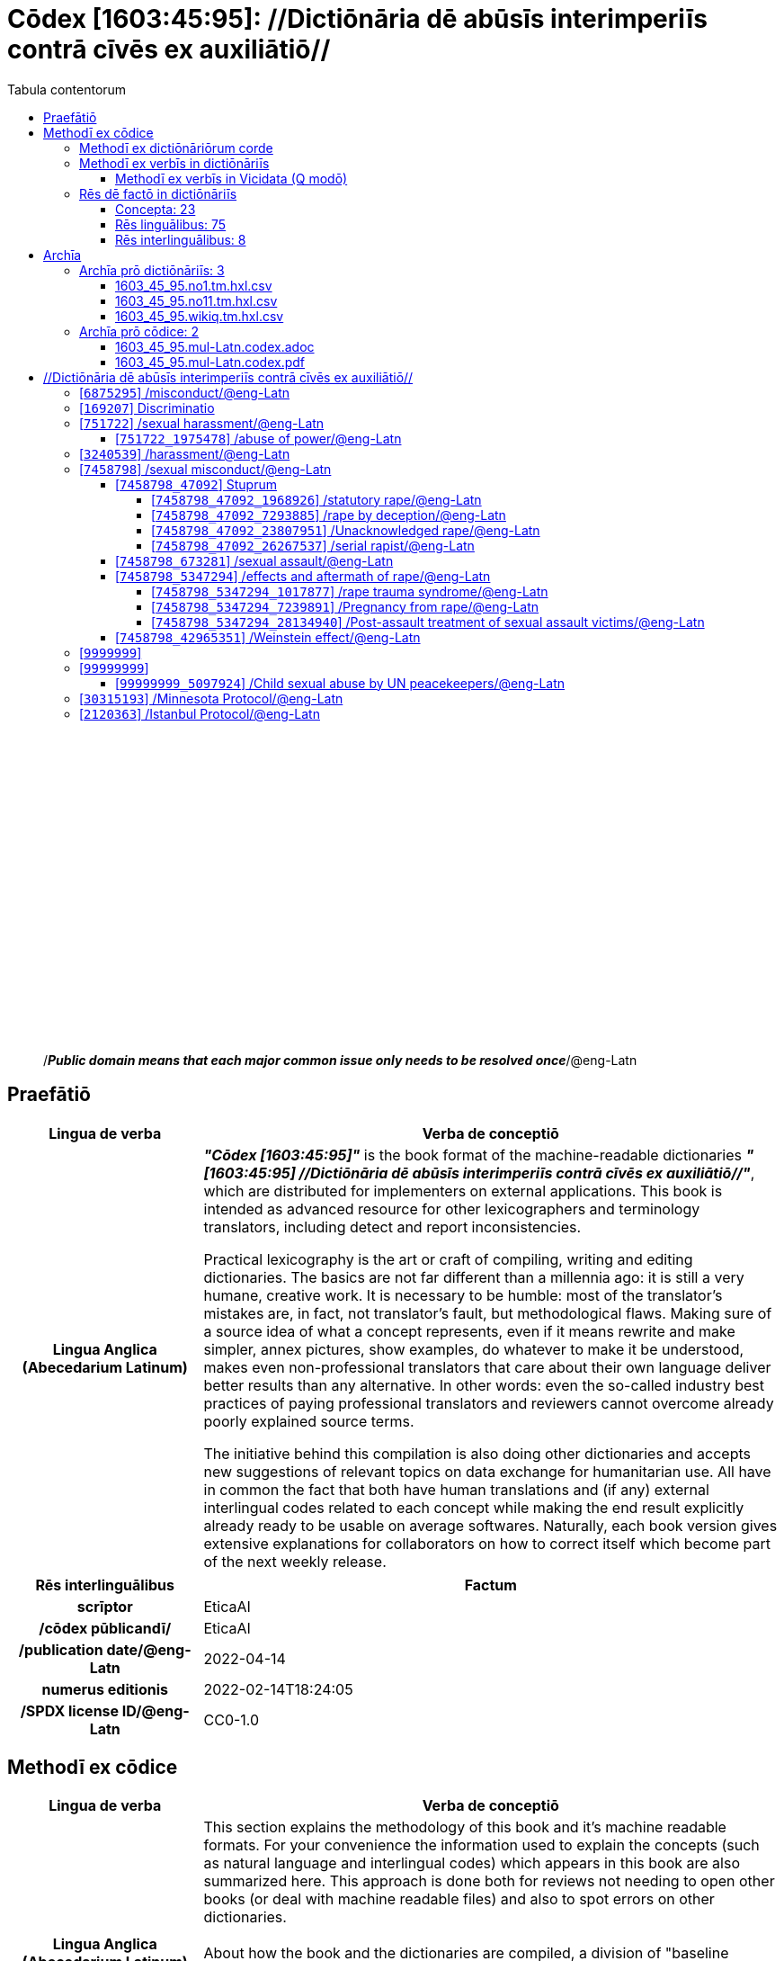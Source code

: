 = Cōdex [1603:45:95]: //Dictiōnāria dē abūsīs interimperiīs contrā cīvēs ex auxiliātiō//
:doctype: book
:title: Cōdex [1603:45:95]: //Dictiōnāria dē abūsīs interimperiīs contrā cīvēs ex auxiliātiō//
:lang: la
:toc:
:toclevels: 4
:toc-title: Tabula contentorum
:table-caption: Tabula
:figure-caption: Pictūra
:example-caption: Exemplum
:last-update-label: Renovatio
:version-label: Versiō
:appendix-caption: Appendix
:source-highlighter: rouge
:warning-caption: Hic sunt dracones
:tip-caption: Commendātum




{nbsp} +
{nbsp} +
{nbsp} +
{nbsp} +
{nbsp} +
{nbsp} +
{nbsp} +
{nbsp} +
{nbsp} +
{nbsp} +
{nbsp} +
{nbsp} +
{nbsp} +
{nbsp} +
{nbsp} +
{nbsp} +
{nbsp} +
{nbsp} +
{nbsp} +
{nbsp} +
[quote]
/_**Public domain means that each major common issue only needs to be resolved once**_/@eng-Latn

<<<
toc::[]


[id=0_999_1603_1]
== Praefātiō 

[%header,cols="25h,~a"]
|===
|
Lingua de verba
|
Verba de conceptiō

|
Lingua Anglica (Abecedarium Latinum)
|
_**"Cōdex [1603:45:95]"**_ is the book format of the machine-readable dictionaries _**"[1603:45:95] //Dictiōnāria dē abūsīs interimperiīs contrā cīvēs ex auxiliātiō//"**_,
which are distributed for implementers on external applications.
This book is intended as advanced resource for other lexicographers and terminology translators, including detect and report inconsistencies.

Practical lexicography is the art or craft of compiling, writing and editing dictionaries.
The basics are not far different than a millennia ago:
it is still a very humane, creative work.
It is necessary to be humble:
most of the translator's mistakes are, in fact, not translator's fault, but methodological flaws.
Making sure of a source idea of what a concept represents,
even if it means rewrite and make simpler, annex pictures,
show examples, do whatever to make it be understood,
makes even non-professional translators that care about their own language deliver better results than any alternative.
In other words: even the so-called industry best practices of paying professional translators and reviewers cannot overcome already poorly explained source terms.

The initiative behind this compilation is also doing other dictionaries and accepts new suggestions of relevant topics on data exchange for humanitarian use.
All have in common the fact that both have human translations and (if any) external interlingual codes related to each concept while making the end result explicitly already ready to be usable on average softwares.
Naturally, each book version gives extensive explanations for collaborators on how to correct itself which become part of the next weekly release.

|===


[%header,cols="25h,~a"]
|===
|
Rēs interlinguālibus
|
Factum

|
scrīptor
|
EticaAI

|
/cōdex pūblicandī/
|
EticaAI

|
/publication date/@eng-Latn
|
2022-04-14

|
numerus editionis
|
2022-02-14T18:24:05

|
/SPDX license ID/@eng-Latn
|
CC0-1.0

|===


<<<

== Methodī ex cōdice
[%header,cols="25h,~a"]
|===
|
Lingua de verba
|
Verba de conceptiō

|
Lingua Anglica (Abecedarium Latinum)
|
This section explains the methodology of this book and it's machine readable formats. For your convenience the information used to explain the concepts (such as natural language and interlingual codes) which appears in this book are also summarized here. This approach is done both for reviews not needing to open other books (or deal with machine readable files) and also to spot errors on other dictionaries. +++<br><br>+++ About how the book and the dictionaries are compiled, a division of "baseline concept table" and (when relevant for a codex) "translations conciliation" is given different methodologies. +++<br><br>+++ Every book contains at minimum the baseline concept table and explanation of the used fields. This approach helps to release dictionaries faster while ensuring both humans and machines can know what to expect even when they are not ready to receive translations.

|===

=== Methodī ex dictiōnāriōrum corde

[%header,cols="25h,~a"]
|===
|
Rēs interlinguālibus
|
Factum

|
/scope and content/@eng-Latn
|
TODO: explain 1603_45_95

|===


=== Methodī ex verbīs in dictiōnāriīs
NOTE: /At the moment, there is no workflow to use https://www.wikidata.org/wiki/Wikidata:Lexicographical_data[Wikidata lexicographical data],  which actually could be used as storage for stricter nomenclature. The current implementations use only Wikidata concepts, the Q-items./@eng-Latn

==== Methodī ex verbīs in Vicidata (Q modō)
[%header,cols="25h,~a"]
|===
|
Lingua de verba
|
Verba de conceptiō

|
Lingua Anglica (Abecedarium Latinum)
|
The ***[1603:45:95] //Dictiōnāria dē abūsīs interimperiīs contrā cīvēs ex auxiliātiō//*** uses Wikidata as one strategy to conciliate language terms for one or more of it's concepts.

This means that this book, and related dictionaries data files require periodic updates to, at bare minimum, synchronize and re-share up to date translations.

|
Lingua Anglica (Abecedarium Latinum)
|
**How reliable are the community translations (Wikidata source)?**

The short, default answer is: **they are reliable**, even in cases of no authoritative translations for each subject.

As reference, it is likely a professional translator (without access to Wikipedia or Internal terminology bases of the control organizations) would deliver lower quality results if you do blind tests.
This is possible because not just the average public, but even terminologists and professional translators help Wikipedia (and implicitly Wikidata).

However, even when the result is correct,
the current version needs improved differentiation, at minimum, acronym and long form.
For major organizations, features such as __P1813 short names__ exist, but are not yet compiled with the current dataset.

|
Lingua Anglica (Abecedarium Latinum)
|
**Major reasons for "wrong translations" are not translators fault**

TIP: As a rule of thumb, for already very defined concepts where you, as human, can manually verify one or more translated terms as a decent result, the other translations are likely to be acceptable. Dictionaries with edge cases (such as disputed territory names) would have further explanation.

NOTE: Both at concept level and (as general statistics) book level, is planned to have indication concept likelihood of being well understood for very stricter translations initiatives.

The main reason for "wrong translations" are poorly defined concepts used to explain for community translators how to generate terminology translations. This would make existing translations from Wikidata (used not just by us) inconsistent. The second reason is if the dictionaries use translations for concepts without a strict match; in other words, if we make stricter definitions of what concept means but reuse Wikidada less exact terms. There are also issues when entire languages are encoded with wrong codes. Note that all these cases **wrong translations are strictly NOT translators fault, but lexicography fault**.

It is still possible to have strict translation level errors. But even if we point users how to correct Wikidata/Wikipedia (based on better contextual explanation of a concept, such as this book), the requirements to say the previous term was objectively a wrong human translation error (if following our seriousness on dictionary-building) are very high.

|
Lingua Anglica (Abecedarium Latinum)
|
From the point of view of data conciliation, the following methodology is used to release the terminology translations with the main concept table.

. The main handcrafted lexicographical table (explained on previous topic), also provided on `1603_45_95.no1.tm.hxl.csv`, may reference Wiki QID.
. Every unique QID of  `1603_45_95.no1.tm.hxl.csv`, together with language codes from [`1603:1:51`] (which requires knowing human languages), is used to prepare an SPARQL query optimized to run on https://query.wikidata.org/[Wikidata Query Service]. The query is so huge that it is not viable to "Try it" links (URL overlong), such https://www.wikidata.org/wiki/Wikidata:SPARQL_query_service/queries/examples[as what you would find on Wikidata Tutorials], ***but*** it works!
.. Note that the knowledge is free, the translations are there, but the multilingual humanitarian needs may lack people to prepare the files and shares then for general use.
. The query result, with all QIDs and term labels, is shared as `1603_45_95.wikiq.tm.hxl.csv`
. The community reviewed translations of each singular QID is pre-compiled on an individual file `1603_45_95.wikiq.tm.hxl.csv`
. `1603_45_95.no1.tm.hxl.csv` plus `1603_45_95.wikiq.tm.hxl.csv` created `1603_45_95.no11.tm.hxl.csv`

|===

=== Rēs dē factō in dictiōnāriīs
==== Concepta: 23

==== Rēs linguālibus: 75

[%header,cols="15h,25a,~,15"]
|===
|
Cōdex linguae
|
Glotto cōdicī +++<br>+++ ISO 639-3 +++<br>+++ Wiki QID cōdicī
|
Nōmen Latīnum
|
Concepta

|
ara-Arab
|
https://glottolog.org/resource/languoid/id/arab1395[arab1395]
+++<br>+++
https://iso639-3.sil.org/code/ara[ara]
+++<br>+++ https://www.wikidata.org/wiki/Q13955[Q13955]
|
Macrolingua Arabica (/Abecedarium Arabicum/)
|
19

|
hye-Armn
|
https://glottolog.org/resource/languoid/id/nucl1235[nucl1235]
+++<br>+++
https://iso639-3.sil.org/code/hye[hye]
+++<br>+++ https://www.wikidata.org/wiki/Q8785[Q8785]
|
Lingua Armenia (Alphabetum Armenium)
|
3

|
ben-Beng
|
https://glottolog.org/resource/languoid/id/beng1280[beng1280]
+++<br>+++
https://iso639-3.sil.org/code/ben[ben]
+++<br>+++ https://www.wikidata.org/wiki/Q9610[Q9610]
|
Lingua Bengali (/Bengali script/)
|
8

|
rus-Cyrl
|
https://glottolog.org/resource/languoid/id/russ1263[russ1263]
+++<br>+++
https://iso639-3.sil.org/code/rus[rus]
+++<br>+++ https://www.wikidata.org/wiki/Q7737[Q7737]
|
Lingua Russica (Abecedarium Cyrillicum)
|
10

|
hin-Deva
|
https://glottolog.org/resource/languoid/id/hind1269[hind1269]
+++<br>+++
https://iso639-3.sil.org/code/hin[hin]
+++<br>+++ https://www.wikidata.org/wiki/Q1568[Q1568]
|
Lingua Hindica (Devanāgarī)
|
4

|
kan-Knda
|
https://glottolog.org/resource/languoid/id/nucl1305[nucl1305]
+++<br>+++
https://iso639-3.sil.org/code/kan[kan]
+++<br>+++ https://www.wikidata.org/wiki/Q33673[Q33673]
|
Lingua Cannadica (/ISO 15924 Knda/)
|
5

|
kor-Hang
|
https://glottolog.org/resource/languoid/id/kore1280[kore1280]
+++<br>+++
https://iso639-3.sil.org/code/kor[kor]
+++<br>+++ https://www.wikidata.org/wiki/Q9176[Q9176]
|
Lingua Coreana (Abecedarium Coreanum)
|
8

|
heb-Hebr
|
https://glottolog.org/resource/languoid/id/hebr1245[hebr1245]
+++<br>+++
https://iso639-3.sil.org/code/heb[heb]
+++<br>+++ https://www.wikidata.org/wiki/Q9288[Q9288]
|
Lingua Hebraica (Alphabetum Hebraicum)
|
12

|
lat-Latn
|
https://glottolog.org/resource/languoid/id/lati1261[lati1261]
+++<br>+++
https://iso639-3.sil.org/code/lat[lat]
+++<br>+++ https://www.wikidata.org/wiki/Q397[Q397]
|
Lingua Latina (Abecedarium Latinum)
|
2

|
tam-Taml
|
https://glottolog.org/resource/languoid/id/tami1289[tami1289]
+++<br>+++
https://iso639-3.sil.org/code/tam[tam]
+++<br>+++ https://www.wikidata.org/wiki/Q5885[Q5885]
|
Lingua Tamulica (/ISO 15924 Taml/)
|
5

|
tel-Telu
|
https://glottolog.org/resource/languoid/id/telu1262[telu1262]
+++<br>+++
https://iso639-3.sil.org/code/tel[tel]
+++<br>+++ https://www.wikidata.org/wiki/Q8097[Q8097]
|
Lingua Telingana (/ISO 15924 Telu/)
|
1

|
tha-Thai
|
https://glottolog.org/resource/languoid/id/thai1261[thai1261]
+++<br>+++
https://iso639-3.sil.org/code/tha[tha]
+++<br>+++ https://www.wikidata.org/wiki/Q9217[Q9217]
|
Lingua Thai (/ISO 15924 Thai/)
|
4

|
zho-Zzzz
|
https://glottolog.org/resource/languoid/id/sini1245[sini1245]
+++<br>+++
https://iso639-3.sil.org/code/zho[zho]
+++<br>+++ https://www.wikidata.org/wiki/Q7850[Q7850]
|
/Macrolingua Sinicae (?)/
|
16

|
por-Latn
|
https://glottolog.org/resource/languoid/id/port1283[port1283]
+++<br>+++
https://iso639-3.sil.org/code/por[por]
+++<br>+++ https://www.wikidata.org/wiki/Q5146[Q5146]
|
Lingua Lusitana (Abecedarium Latinum)
|
8

|
eng-Latn
|
https://glottolog.org/resource/languoid/id/stan1293[stan1293]
+++<br>+++
https://iso639-3.sil.org/code/eng[eng]
+++<br>+++ https://www.wikidata.org/wiki/Q1860[Q1860]
|
Lingua Anglica (Abecedarium Latinum)
|
21

|
fra-Latn
|
https://glottolog.org/resource/languoid/id/stan1290[stan1290]
+++<br>+++
https://iso639-3.sil.org/code/fra[fra]
+++<br>+++ https://www.wikidata.org/wiki/Q150[Q150]
|
Lingua Francogallica (Abecedarium Latinum)
|
13

|
nld-Latn
|
https://glottolog.org/resource/languoid/id/mode1257[mode1257]
+++<br>+++
https://iso639-3.sil.org/code/nld[nld]
+++<br>+++ https://www.wikidata.org/wiki/Q7411[Q7411]
|
Lingua Batavica (Abecedarium Latinum)
|
11

|
deu-Latn
|
https://glottolog.org/resource/languoid/id/stan1295[stan1295]
+++<br>+++
https://iso639-3.sil.org/code/deu[deu]
+++<br>+++ https://www.wikidata.org/wiki/Q188[Q188]
|
Lingua Germanica (Abecedarium Latinum)
|
11

|
spa-Latn
|
https://glottolog.org/resource/languoid/id/stan1288[stan1288]
+++<br>+++
https://iso639-3.sil.org/code/spa[spa]
+++<br>+++ https://www.wikidata.org/wiki/Q1321[Q1321]
|
Lingua Hispanica (Abecedarium Latinum)
|
16

|
ita-Latn
|
https://glottolog.org/resource/languoid/id/ital1282[ital1282]
+++<br>+++
https://iso639-3.sil.org/code/ita[ita]
+++<br>+++ https://www.wikidata.org/wiki/Q652[Q652]
|
Lingua Italiana (Abecedarium Latinum)
|
6

|
gle-Latn
|
https://glottolog.org/resource/languoid/id/iris1253[iris1253]
+++<br>+++
https://iso639-3.sil.org/code/gle[gle]
+++<br>+++ https://www.wikidata.org/wiki/Q9142[Q9142]
|
Lingua Hibernica (Abecedarium Latinum)
|
2

|
swe-Latn
|
https://glottolog.org/resource/languoid/id/swed1254[swed1254]
+++<br>+++
https://iso639-3.sil.org/code/swe[swe]
+++<br>+++ https://www.wikidata.org/wiki/Q9027[Q9027]
|
Lingua Suecica (Abecedarium Latinum)
|
6

|
sqi-Latn
|
https://glottolog.org/resource/languoid/id/alba1267[alba1267]
+++<br>+++
https://iso639-3.sil.org/code/sqi[sqi]
+++<br>+++ https://www.wikidata.org/wiki/Q8748[Q8748]
|
Macrolingua Albanica (/Abecedarium Latinum/)
|
1

|
pol-Latn
|
https://glottolog.org/resource/languoid/id/poli1260[poli1260]
+++<br>+++
https://iso639-3.sil.org/code/pol[pol]
+++<br>+++ https://www.wikidata.org/wiki/Q809[Q809]
|
Lingua Polonica (Abecedarium Latinum)
|
7

|
fin-Latn
|
https://glottolog.org/resource/languoid/id/finn1318[finn1318]
+++<br>+++
https://iso639-3.sil.org/code/fin[fin]
+++<br>+++ https://www.wikidata.org/wiki/Q1412[Q1412]
|
Lingua Finnica (Abecedarium Latinum)
|
6

|
ron-Latn
|
https://glottolog.org/resource/languoid/id/roma1327[roma1327]
+++<br>+++
https://iso639-3.sil.org/code/ron[ron]
+++<br>+++ https://www.wikidata.org/wiki/Q7913[Q7913]
|
Lingua Dacoromanica (Abecedarium Latinum)
|
6

|
vie-Latn
|
https://glottolog.org/resource/languoid/id/viet1252[viet1252]
+++<br>+++
https://iso639-3.sil.org/code/vie[vie]
+++<br>+++ https://www.wikidata.org/wiki/Q9199[Q9199]
|
Lingua Vietnamensis (Abecedarium Latinum)
|
7

|
cat-Latn
|
https://glottolog.org/resource/languoid/id/stan1289[stan1289]
+++<br>+++
https://iso639-3.sil.org/code/cat[cat]
+++<br>+++ https://www.wikidata.org/wiki/Q7026[Q7026]
|
Lingua Catalana (Abecedarium Latinum)
|
12

|
ukr-Cyrl
|
https://glottolog.org/resource/languoid/id/ukra1253[ukra1253]
+++<br>+++
https://iso639-3.sil.org/code/ukr[ukr]
+++<br>+++ https://www.wikidata.org/wiki/Q8798[Q8798]
|
Lingua Ucrainica (Abecedarium Cyrillicum)
|
12

|
bul-Cyrl
|
https://glottolog.org/resource/languoid/id/bulg1262[bulg1262]
+++<br>+++
https://iso639-3.sil.org/code/bul[bul]
+++<br>+++ https://www.wikidata.org/wiki/Q7918[Q7918]
|
Lingua Bulgarica (Abecedarium Cyrillicum)
|
6

|
slv-Latn
|
https://glottolog.org/resource/languoid/id/slov1268[slov1268]
+++<br>+++
https://iso639-3.sil.org/code/slv[slv]
+++<br>+++ https://www.wikidata.org/wiki/Q9063[Q9063]
|
Lingua Slovena (Abecedarium Latinum)
|
3

|
nob-Latn
|
https://glottolog.org/resource/languoid/id/norw1259[norw1259]
+++<br>+++
https://iso639-3.sil.org/code/nob[nob]
+++<br>+++ https://www.wikidata.org/wiki/Q25167[Q25167]
|
/Bokmål/ (Abecedarium Latinum)
|
7

|
ces-Latn
|
https://glottolog.org/resource/languoid/id/czec1258[czec1258]
+++<br>+++
https://iso639-3.sil.org/code/ces[ces]
+++<br>+++ https://www.wikidata.org/wiki/Q9056[Q9056]
|
Lingua Bohemica (Abecedarium Latinum)
|
7

|
dan-Latn
|
https://glottolog.org/resource/languoid/id/dani1285[dani1285]
+++<br>+++
https://iso639-3.sil.org/code/dan[dan]
+++<br>+++ https://www.wikidata.org/wiki/Q9035[Q9035]
|
Lingua Danica (Abecedarium Latinum)
|
6

|
jpn-Jpan
|
https://glottolog.org/resource/languoid/id/nucl1643[nucl1643]
+++<br>+++
https://iso639-3.sil.org/code/jpn[jpn]
+++<br>+++ https://www.wikidata.org/wiki/Q5287[Q5287]
|
Lingua Iaponica (Scriptura Iaponica)
|
8

|
nno-Latn
|
https://glottolog.org/resource/languoid/id/norw1262[norw1262]
+++<br>+++
https://iso639-3.sil.org/code/nno[nno]
+++<br>+++ https://www.wikidata.org/wiki/Q25164[Q25164]
|
/Nynorsk/ (Abecedarium Latinum)
|
2

|
mal-Mlym
|
https://glottolog.org/resource/languoid/id/mala1464[mala1464]
+++<br>+++
https://iso639-3.sil.org/code/mal[mal]
+++<br>+++ https://www.wikidata.org/wiki/Q36236[Q36236]
|
Lingua Malabarica (/Malayalam script/)
|
1

|
ind-Latn
|
https://glottolog.org/resource/languoid/id/indo1316[indo1316]
+++<br>+++
https://iso639-3.sil.org/code/ind[ind]
+++<br>+++ https://www.wikidata.org/wiki/Q9240[Q9240]
|
Lingua Indonesiana (Abecedarium Latinum)
|
10

|
fas-Zzzz
|

+++<br>+++
https://iso639-3.sil.org/code/fas[fas]
+++<br>+++ https://www.wikidata.org/wiki/Q9168[Q9168]
|
Macrolingua Persica (//Abecedarium Arabicum//)
|
8

|
hun-Latn
|
https://glottolog.org/resource/languoid/id/hung1274[hung1274]
+++<br>+++
https://iso639-3.sil.org/code/hun[hun]
+++<br>+++ https://www.wikidata.org/wiki/Q9067[Q9067]
|
Lingua Hungarica (Abecedarium Latinum)
|
7

|
eus-Latn
|
https://glottolog.org/resource/languoid/id/basq1248[basq1248]
+++<br>+++
https://iso639-3.sil.org/code/eus[eus]
+++<br>+++ https://www.wikidata.org/wiki/Q8752[Q8752]
|
Lingua Vasconica (Abecedarium Latinum)
|
5

|
cym-Latn
|
https://glottolog.org/resource/languoid/id/wels1247[wels1247]
+++<br>+++
https://iso639-3.sil.org/code/cym[cym]
+++<br>+++ https://www.wikidata.org/wiki/Q9309[Q9309]
|
Lingua Cambrica (Abecedarium Latinum)
|
2

|
glg-Latn
|
https://glottolog.org/resource/languoid/id/gali1258[gali1258]
+++<br>+++
https://iso639-3.sil.org/code/glg[glg]
+++<br>+++ https://www.wikidata.org/wiki/Q9307[Q9307]
|
Lingua Gallaica (Abecedarium Latinum)
|
7

|
slk-Latn
|
https://glottolog.org/resource/languoid/id/slov1269[slov1269]
+++<br>+++
https://iso639-3.sil.org/code/slk[slk]
+++<br>+++ https://www.wikidata.org/wiki/Q9058[Q9058]
|
Lingua Slovaca (Abecedarium Latinum)
|
2

|
epo-Latn
|
https://glottolog.org/resource/languoid/id/espe1235[espe1235]
+++<br>+++
https://iso639-3.sil.org/code/epo[epo]
+++<br>+++ https://www.wikidata.org/wiki/Q143[Q143]
|
Lingua Esperantica (Abecedarium Latinum)
|
6

|
msa-Zzzz
|

+++<br>+++
https://iso639-3.sil.org/code/msa[msa]
+++<br>+++ https://www.wikidata.org/wiki/Q9237[Q9237]
|
Macrolingua Malayana (?)
|
8

|
est-Latn
|

+++<br>+++
https://iso639-3.sil.org/code/est[est]
+++<br>+++ https://www.wikidata.org/wiki/Q9072[Q9072]
|
Macrolingua Estonica (Abecedarium Latinum)
|
4

|
hrv-Latn
|
https://glottolog.org/resource/languoid/id/croa1245[croa1245]
+++<br>+++
https://iso639-3.sil.org/code/hrv[hrv]
+++<br>+++ https://www.wikidata.org/wiki/Q6654[Q6654]
|
Lingua Croatica (Abecedarium Latinum)
|
3

|
tur-Latn
|
https://glottolog.org/resource/languoid/id/nucl1301[nucl1301]
+++<br>+++
https://iso639-3.sil.org/code/tur[tur]
+++<br>+++ https://www.wikidata.org/wiki/Q256[Q256]
|
Lingua Turcica (Abecedarium Latinum)
|
9

|
oci-Latn
|
https://glottolog.org/resource/languoid/id/occi1239[occi1239]
+++<br>+++
https://iso639-3.sil.org/code/oci[oci]
+++<br>+++ https://www.wikidata.org/wiki/Q14185[Q14185]
|
Lingua Occitana (Abecedarium Latinum)
|
3

|
bre-Latn
|
https://glottolog.org/resource/languoid/id/bret1244[bret1244]
+++<br>+++
https://iso639-3.sil.org/code/bre[bre]
+++<br>+++ https://www.wikidata.org/wiki/Q12107[Q12107]
|
Lingua Britonica (Abecedarium Latinum)
|
2

|
arz-Latn
|
https://glottolog.org/resource/languoid/id/egyp1253[egyp1253]
+++<br>+++
https://iso639-3.sil.org/code/arz[arz]
+++<br>+++ https://www.wikidata.org/wiki/Q29919[Q29919]
|
/Egyptian Arabic/ (/Abecedarium Arabicum/)
|
2

|
afr-Latn
|
https://glottolog.org/resource/languoid/id/afri1274[afri1274]
+++<br>+++
https://iso639-3.sil.org/code/afr[afr]
+++<br>+++ https://www.wikidata.org/wiki/Q14196[Q14196]
|
Lingua Batava Capitensis (Abecedarium Latinum)
|
1

|
ltz-Latn
|
https://glottolog.org/resource/languoid/id/luxe1241[luxe1241]
+++<br>+++
https://iso639-3.sil.org/code/ltz[ltz]
+++<br>+++ https://www.wikidata.org/wiki/Q9051[Q9051]
|
Lingua Luxemburgensis (Abecedarium Latinum)
|
1

|
sco-Latn
|
https://glottolog.org/resource/languoid/id/scot1243[scot1243]
+++<br>+++
https://iso639-3.sil.org/code/sco[sco]
+++<br>+++ https://www.wikidata.org/wiki/Q14549[Q14549]
|
Lingua Scotica quae Teutonica (Abecedarium Latinum)
|
1

|
zho-Hant
|

+++<br>+++
https://iso639-3.sil.org/code/zho[zho]
+++<br>+++ https://www.wikidata.org/wiki/Q18130932[Q18130932]
|
//Traditional Chinese// (/ISO 15924 Hant/)
|
10

|
gsw-Latn
|
https://glottolog.org/resource/languoid/id/swis1247[swis1247]
+++<br>+++
https://iso639-3.sil.org/code/gsw[gsw]
+++<br>+++ https://www.wikidata.org/wiki/Q131339[Q131339]
|
Dialecti Alemannicae (Abecedarium Latinum)
|
1

|
isl-Latn
|
https://glottolog.org/resource/languoid/id/icel1247[icel1247]
+++<br>+++
https://iso639-3.sil.org/code/isl[isl]
+++<br>+++ https://www.wikidata.org/wiki/Q294[Q294]
|
Lingua Islandica (Abecedarium Latinum)
|
4

|
lim-Latn
|
https://glottolog.org/resource/languoid/id/limb1263[limb1263]
+++<br>+++
https://iso639-3.sil.org/code/lim[lim]
+++<br>+++ https://www.wikidata.org/wiki/Q102172[Q102172]
|
Lingua Limburgica (Abecedarium Latinum)
|
1

|
srp-Latn
|
https://glottolog.org/resource/languoid/id/serb1264[serb1264]
+++<br>+++
https://iso639-3.sil.org/code/srp[srp]
+++<br>+++ https://www.wikidata.org/wiki/Q21161949[Q21161949]
|
/Serbian/ (Abecedarium Latinum)
|
3

|
vls-Latn
|
https://glottolog.org/resource/languoid/id/vlaa1240[vlaa1240]
+++<br>+++
https://iso639-3.sil.org/code/vls[vls]
+++<br>+++ https://www.wikidata.org/wiki/Q100103[Q100103]
|
/West Flemish/ (Abecedarium Latinum)
|
1

|
wuu-Zyyy
|
https://glottolog.org/resource/languoid/id/wuch1236[wuch1236]
+++<br>+++
https://iso639-3.sil.org/code/wuu[wuu]
+++<br>+++ https://www.wikidata.org/wiki/Q34290[Q34290]
|
//Macrolingua Wu// (/ISO 15924 Zyyy/)
|
2

|
srp-Cyrl
|
https://glottolog.org/resource/languoid/id/serb1264[serb1264]
+++<br>+++
https://iso639-3.sil.org/code/srp[srp]
+++<br>+++ https://www.wikidata.org/wiki/Q9299[Q9299]
|
Lingua Serbica (Abecedarium Cyrillicum)
|
8

|
urd-Arab
|
https://glottolog.org/resource/languoid/id/urdu1245[urdu1245]
+++<br>+++
https://iso639-3.sil.org/code/urd[urd]
+++<br>+++ https://www.wikidata.org/wiki/Q1617[Q1617]
|
Lingua Urdu (/Abecedarium Arabicum/)
|
6

|
lit-Latn
|
https://glottolog.org/resource/languoid/id/lith1251[lith1251]
+++<br>+++
https://iso639-3.sil.org/code/lit[lit]
+++<br>+++ https://www.wikidata.org/wiki/Q9083[Q9083]
|
Lingua Lithuanica (Abecedarium Latinum)
|
4

|
hbs-Latn
|
https://glottolog.org/resource/languoid/id/sout1528[sout1528]
+++<br>+++
https://iso639-3.sil.org/code/hbs[hbs]
+++<br>+++ https://www.wikidata.org/wiki/Q9301[Q9301]
|
Macrolingua Serbocroatica (Abecedarium Latinum)
|
4

|
lav-Latn
|
https://glottolog.org/resource/languoid/id/latv1249[latv1249]
+++<br>+++
https://iso639-3.sil.org/code/lav[lav]
+++<br>+++ https://www.wikidata.org/wiki/Q9078[Q9078]
|
Macrolingua Lettonica (Abecedarium Latinum)
|
3

|
bos-Latn
|
https://glottolog.org/resource/languoid/id/bosn1245[bosn1245]
+++<br>+++
https://iso639-3.sil.org/code/bos[bos]
+++<br>+++ https://www.wikidata.org/wiki/Q9303[Q9303]
|
Lingua Bosnica (Abecedarium Latinum)
|
3

|
jav-Latn
|
https://glottolog.org/resource/languoid/id/java1254[java1254]
+++<br>+++
https://iso639-3.sil.org/code/jav[jav]
+++<br>+++ https://www.wikidata.org/wiki/Q33549[Q33549]
|
Lingua Iavanica (Abecedarium Latinum)
|
2

|
ell-Grek
|
https://glottolog.org/resource/languoid/id/mode1248[mode1248]
+++<br>+++
https://iso639-3.sil.org/code/ell[ell]
+++<br>+++ https://www.wikidata.org/wiki/Q36510[Q36510]
|
Lingua Neograeca (Alphabetum Graecum)
|
7

|
fry-Latn
|
https://glottolog.org/resource/languoid/id/west2354[west2354]
+++<br>+++
https://iso639-3.sil.org/code/fry[fry]
+++<br>+++ https://www.wikidata.org/wiki/Q27175[Q27175]
|
Lingua Frisice occidentalis (Abecedarium Latinum)
|
6

|
jam-Latn
|
https://glottolog.org/resource/languoid/id/jama1262[jama1262]
+++<br>+++
https://iso639-3.sil.org/code/jam[jam]
+++<br>+++ https://www.wikidata.org/wiki/Q35939[Q35939]
|
Lingua creola Iamaicana (Abecedarium Latinum)
|
1

|
bel-Cyrl
|
https://glottolog.org/resource/languoid/id/bela1254[bela1254]
+++<br>+++
https://iso639-3.sil.org/code/bel[bel]
+++<br>+++ https://www.wikidata.org/wiki/Q9091[Q9091]
|
Lingua Ruthenica Alba (Abecedarium Cyrillicum)
|
3

|
mar-Deva
|
https://glottolog.org/resource/languoid/id/mara1378[mara1378]
+++<br>+++
https://iso639-3.sil.org/code/mar[mar]
+++<br>+++ https://www.wikidata.org/wiki/Q1571[Q1571]
|
Lingua Marathica (Devanāgarī)
|
2

|
zul-Latn
|
https://glottolog.org/resource/languoid/id/zulu1248[zulu1248]
+++<br>+++
https://iso639-3.sil.org/code/zul[zul]
+++<br>+++ https://www.wikidata.org/wiki/Q10179[Q10179]
|
Lingua Zuluana (Abecedarium Latinum)
|
1

|===

==== Rēs interlinguālibus: 8
[%header,cols="25h,~a"]
|===
|
Lingua de verba
|
Verba de conceptiō

|
Lingua Anglica (Abecedarium Latinum)
|
The result of this section is a preview. We're aware it is not well formatted for a book format. Sorry for the temporary inconvenience.

|===


**1603:1:7:1:91**

[source,json]
----
{
    "#item+conceptum+codicem": "1_91",
    "#item+conceptum+numerordinatio": "1603:1:7:1:91",
    "#item+rem+definitionem+i_eng+is_latn": "QID (or Q number) is the unique identifier of a data item on Wikidata, comprising the letter \"Q\" followed by one or more digits. It is used to help people and machines understand the difference between items with the same or similar names e.g there are several places in the world called London and many people called James Smith. This number appears next to the name at the top of each Wikidata item.",
    "#item+rem+i_lat+is_latn": "/Wiki QID/",
    "#item+rem+i_qcc+is_zxxx+ix_hxlix": "ix_wikiq",
    "#item+rem+i_qcc+is_zxxx+ix_hxlvoc": "v_wiki_q",
    "#item+rem+i_qcc+is_zxxx+ix_regulam": "Q[1-9]\\d*",
    "#status+conceptum+codicem": "19",
    "#status+conceptum+definitionem": "50"
}
----

**1603:1:7:2616:50**

[source,json]
----
{
    "#item+conceptum+codicem": "2616_50",
    "#item+conceptum+numerordinatio": "1603:1:7:2616:50",
    "#item+rem+definitionem+i_eng+is_latn": "Main creator(s) of a written work (use on works, not humans)",
    "#item+rem+i_lat+is_latn": "scrīptor",
    "#item+rem+i_qcc+is_zxxx+ix_hxlix": "ix_wikip50",
    "#item+rem+i_qcc+is_zxxx+ix_hxlvoc": "v_wiki_p_50",
    "#item+rem+i_qcc+is_zxxx+ix_wikip": "P50",
    "#status+conceptum+codicem": "60",
    "#status+conceptum+definitionem": "60"
}
----

**1603:1:7:2616:123**

[source,json]
----
{
    "#item+conceptum+codicem": "2616_123",
    "#item+conceptum+numerordinatio": "1603:1:7:2616:123",
    "#item+rem+definitionem+i_eng+is_latn": "organization or person responsible for publishing books, periodicals, printed music, podcasts, games or software",
    "#item+rem+i_lat+is_latn": "/cōdex pūblicandī/",
    "#item+rem+i_qcc+is_zxxx+ix_hxlix": "ix_wikip123",
    "#item+rem+i_qcc+is_zxxx+ix_hxlvoc": "v_wiki_p_123",
    "#item+rem+i_qcc+is_zxxx+ix_wikip": "P123",
    "#status+conceptum+codicem": "60",
    "#status+conceptum+definitionem": "60"
}
----

**1603:1:7:2616:393**

[source,json]
----
{
    "#item+conceptum+codicem": "2616_393",
    "#item+conceptum+numerordinatio": "1603:1:7:2616:393",
    "#item+rem+definitionem+i_eng+is_latn": "number of an edition (first, second, ... as 1, 2, ...) or event",
    "#item+rem+i_lat+is_latn": "numerus editionis",
    "#item+rem+i_qcc+is_zxxx+ix_hxlix": "ix_wikip393",
    "#item+rem+i_qcc+is_zxxx+ix_hxlvoc": "v_wiki_p_393",
    "#item+rem+i_qcc+is_zxxx+ix_wikip": "P393",
    "#status+conceptum+codicem": "60",
    "#status+conceptum+definitionem": "60"
}
----

**1603:1:7:2616:577**

[source,json]
----
{
    "#item+conceptum+codicem": "2616_577",
    "#item+conceptum+numerordinatio": "1603:1:7:2616:577",
    "#item+rem+definitionem+i_eng+is_latn": "Date or point in time when a work was first published or released",
    "#item+rem+i_lat+is_latn": "/publication date/@eng-Latn",
    "#item+rem+i_qcc+is_zxxx+ix_hxlix": "ix_wikip577",
    "#item+rem+i_qcc+is_zxxx+ix_hxlvoc": "v_wiki_p_577",
    "#item+rem+i_qcc+is_zxxx+ix_wikip": "P577",
    "#status+conceptum+codicem": "60",
    "#status+conceptum+definitionem": "60"
}
----

**1603:1:7:2616:854**

[source,json]
----
{
    "#item+conceptum+codicem": "2616_854",
    "#item+conceptum+numerordinatio": "1603:1:7:2616:854",
    "#item+rem+definitionem+i_eng+is_latn": "should be used for Internet URLs as references",
    "#item+rem+i_lat+is_latn": "/reference URL/@eng-Latn",
    "#item+rem+i_qcc+is_zxxx+ix_hxlix": "ix_wikip854",
    "#item+rem+i_qcc+is_zxxx+ix_hxlvoc": "v_wiki_p_854",
    "#item+rem+i_qcc+is_zxxx+ix_wikip": "P854",
    "#status+conceptum+codicem": "60",
    "#status+conceptum+definitionem": "60"
}
----

**1603:1:7:2616:2479**

[source,json]
----
{
    "#item+conceptum+codicem": "2616_2479",
    "#item+conceptum+numerordinatio": "1603:1:7:2616:2479",
    "#item+rem+definitionem+i_eng+is_latn": "SPDX license identifier",
    "#item+rem+i_lat+is_latn": "/SPDX license ID/@eng-Latn",
    "#item+rem+i_qcc+is_zxxx+ix_hxlix": "ix_wikip2479",
    "#item+rem+i_qcc+is_zxxx+ix_hxlvoc": "v_wiki_p_2479",
    "#item+rem+i_qcc+is_zxxx+ix_regulam": "[0-9A-Za-z\\.\\-]{3,36}[+]?",
    "#item+rem+i_qcc+is_zxxx+ix_wikip": "P2479",
    "#item+rem+i_qcc+is_zxxx+ix_wikip1630": "https://spdx.org/licenses/$1.html",
    "#status+conceptum+codicem": "60",
    "#status+conceptum+definitionem": "60"
}
----

**1603:1:7:2616:7535**

[source,json]
----
{
    "#item+conceptum+codicem": "2616_7535",
    "#item+conceptum+numerordinatio": "1603:1:7:2616:7535",
    "#item+rem+definitionem+i_eng+is_latn": "a summary statement providing an overview of the archival collection",
    "#item+rem+i_lat+is_latn": "/scope and content/@eng-Latn",
    "#item+rem+i_qcc+is_zxxx+ix_hxlix": "ix_wikip7535",
    "#item+rem+i_qcc+is_zxxx+ix_hxlvoc": "v_wiki_p_7535",
    "#item+rem+i_qcc+is_zxxx+ix_wikip": "P7535",
    "#status+conceptum+codicem": "60",
    "#status+conceptum+definitionem": "60"
}
----

<<<

== Archīa


[%header,cols="25h,~a"]
|===
|
Lingua de verba
|
Verba de conceptiō

|
Lingua Anglica (Abecedarium Latinum)
|
Every book comes with several files both for book format (with additional information) and machine-readable formats with documentation of how to process them. If you receive this file and cannot find the alternatives, ask the human who provide this file.

|===

=== Archīa prō dictiōnāriīs: 3

[%header,cols="25h,~a"]
|===
|
Lingua de verba
|
Verba de conceptiō

|
Lingua Anglica (Abecedarium Latinum)
|
TIP: Is recommended to use the files on this section to  generate derived works.

|===


==== 1603_45_95.no1.tm.hxl.csv

NOTE: link:1603_45_95.no1.tm.hxl.csv[1603_45_95.no1.tm.hxl.csv]

[%header,cols="25h,~a"]
|===
|
Lingua de verba
|
Verba de conceptiō

|
Lingua Anglica (Abecedarium Latinum)
|
/Numerordinatio on HXLTM container/

|===


==== 1603_45_95.no11.tm.hxl.csv

NOTE: link:1603_45_95.no11.tm.hxl.csv[1603_45_95.no11.tm.hxl.csv]

[%header,cols="25h,~a"]
|===
|
Lingua de verba
|
Verba de conceptiō

|
Lingua Anglica (Abecedarium Latinum)
|
/Numerordinatio on HXLTM container (expanded with terminology translations)/

|===


==== 1603_45_95.wikiq.tm.hxl.csv

NOTE: link:1603_45_95.wikiq.tm.hxl.csv[1603_45_95.wikiq.tm.hxl.csv]


[%header,cols="25h,~a"]
|===
|
Rēs interlinguālibus
|
Factum

|
/reference URL/@eng-Latn
|
https://hxltm.etica.ai/

|===

[%header,cols="25h,~a"]
|===
|
Lingua de verba
|
Verba de conceptiō

|
Lingua Anglica (Abecedarium Latinum)
|
HXLTM dialect of HXLStandard on CSV RFC 4180. wikiq means #item+conceptum+codicem are strictly Wikidata QIDs.

|===


=== Archīa prō cōdice: 2

[%header,cols="25h,~a"]
|===
|
Lingua de verba
|
Verba de conceptiō

|
Lingua Anglica (Abecedarium Latinum)
|
WARNING: Unless you are working with a natural language you understand it's letters and symbols, it is strongly advised to use automation to generate derived works. Keep manual human steps at minimum: if something goes wrong at least one or more languages can be used to verify mistakes. It's not at all necessary _know all languages_, but working with writing systems you don't understand is risky: copy and paste strategy can cause _additional_ human errors and is unlikely to get human review as fast as you would need.

|
Lingua Anglica (Abecedarium Latinum)
|
TIP: The Asciidoctor (.adoc) is better at copy and pasting! It can be converted to other text formats.

|===


==== 1603_45_95.mul-Latn.codex.adoc

NOTE: link:1603_45_95.mul-Latn.codex.adoc[1603_45_95.mul-Latn.codex.adoc]


[%header,cols="25h,~a"]
|===
|
Rēs interlinguālibus
|
Factum

|
/reference URL/@eng-Latn
|
https://asciidoctor.org/docs/

|===


==== 1603_45_95.mul-Latn.codex.pdf

NOTE: link:1603_45_95.mul-Latn.codex.pdf[1603_45_95.mul-Latn.codex.pdf]


<<<

== //Dictiōnāria dē abūsīs interimperiīs contrā cīvēs ex auxiliātiō//
[id='6875295']
=== [`6875295`] /misconduct/@eng-Latn





[%header,cols="25h,~a"]
|===
|
Rēs interlinguālibus
|
Factum

|
/Wiki QID/
|
Q6875295

|
ix_hxlix
|
/misconduct/

|===




[%header,cols="~,~"]
|===
| Lingua de verba
| Verba de conceptiō
| Lingua Cannadica (/ISO 15924 Knda/)
| +++<span lang="kn">ದುರಾಚಾರ</span>+++

| Lingua Coreana (Abecedarium Coreanum)
| +++<span lang="ko">비행 (활동)</span>+++

| /Macrolingua Sinicae (?)/
| +++<span lang="zh">不当行为</span>+++

| Lingua Anglica (Abecedarium Latinum)
| +++<span lang="en">misconduct</span>+++

| Lingua Francogallica (Abecedarium Latinum)
| +++<span lang="fr">inconduite</span>+++

| Lingua Batavica (Abecedarium Latinum)
| +++<span lang="nl">wangedrag</span>+++

| Lingua Hispanica (Abecedarium Latinum)
| +++<span lang="es">inconducta</span>+++

| Lingua Ucrainica (Abecedarium Cyrillicum)
| +++<span lang="uk">Неправомірна поведінка</span>+++

| Lingua Iaponica (Scriptura Iaponica)
| +++<span lang="ja">非行</span>+++

| Lingua Esperantica (Abecedarium Latinum)
| +++<span lang="eo">miskonduto</span>+++

|===




[id='169207']
=== [`169207`] Discriminatio





[%header,cols="25h,~a"]
|===
|
Rēs interlinguālibus
|
Factum

|
/Wiki QID/
|
Q169207

|
ix_hxlix
|
/discrimination/

|===




[%header,cols="~,~"]
|===
| Lingua de verba
| Verba de conceptiō
| Macrolingua Arabica (/Abecedarium Arabicum/)
| +++<span lang="ar">ميز</span>+++

| Lingua Armenia (Alphabetum Armenium)
| +++<span lang="hy">խտրականություն</span>+++

| Lingua Bengali (/Bengali script/)
| +++<span lang="bn">বৈষম্য</span>+++

| Lingua Russica (Abecedarium Cyrillicum)
| +++<span lang="ru">дискриминация</span>+++

| Lingua Hindica (Devanāgarī)
| +++<span lang="hi">भेदभाव</span>+++

| Lingua Cannadica (/ISO 15924 Knda/)
| +++<span lang="kn">ತಾರತಮ್ಯ</span>+++

| Lingua Coreana (Abecedarium Coreanum)
| +++<span lang="ko">차별</span>+++

| Lingua Hebraica (Alphabetum Hebraicum)
| +++<span lang="he">אפליה</span>+++

| Lingua Latina (Abecedarium Latinum)
| +++<span lang="la">Discriminatio</span>+++

| Lingua Tamulica (/ISO 15924 Taml/)
| +++<span lang="ta">பாகுபாடு</span>+++

| /Macrolingua Sinicae (?)/
| +++<span lang="zh">歧視</span>+++

| Lingua Lusitana (Abecedarium Latinum)
| +++<span lang="pt">discriminação</span>+++

| Lingua Anglica (Abecedarium Latinum)
| +++<span lang="en">discrimination</span>+++

| Lingua Francogallica (Abecedarium Latinum)
| +++<span lang="fr">discrimination</span>+++

| Lingua Batavica (Abecedarium Latinum)
| +++<span lang="nl">discriminatie</span>+++

| Lingua Germanica (Abecedarium Latinum)
| +++<span lang="de">Diskriminierung</span>+++

| Lingua Hispanica (Abecedarium Latinum)
| +++<span lang="es">discriminación</span>+++

| Lingua Italiana (Abecedarium Latinum)
| +++<span lang="it">discriminazione</span>+++

| Lingua Suecica (Abecedarium Latinum)
| +++<span lang="sv">diskriminering</span>+++

| Macrolingua Albanica (/Abecedarium Latinum/)
| +++<span lang="sq">diskriminim</span>+++

| Lingua Polonica (Abecedarium Latinum)
| +++<span lang="pl">dyskryminacja</span>+++

| Lingua Finnica (Abecedarium Latinum)
| +++<span lang="fi">syrjintä</span>+++

| Lingua Dacoromanica (Abecedarium Latinum)
| +++<span lang="ro">discriminare</span>+++

| Lingua Vietnamensis (Abecedarium Latinum)
| +++<span lang="vi">phân biệt đối xử</span>+++

| Lingua Catalana (Abecedarium Latinum)
| +++<span lang="ca">discriminació</span>+++

| Lingua Ucrainica (Abecedarium Cyrillicum)
| +++<span lang="uk">Дискримінація</span>+++

| Lingua Bulgarica (Abecedarium Cyrillicum)
| +++<span lang="bg">дискриминация</span>+++

| Lingua Slovena (Abecedarium Latinum)
| +++<span lang="sl">Diskriminacija</span>+++

| /Bokmål/ (Abecedarium Latinum)
| +++<span lang="nb">forskjellsbehandling</span>+++

| Lingua Bohemica (Abecedarium Latinum)
| +++<span lang="cs">diskriminace</span>+++

| Lingua Danica (Abecedarium Latinum)
| +++<span lang="da">diskrimination</span>+++

| Lingua Iaponica (Scriptura Iaponica)
| +++<span lang="ja">差別</span>+++

| /Nynorsk/ (Abecedarium Latinum)
| +++<span lang="nn">ulik behandling</span>+++

| Lingua Indonesiana (Abecedarium Latinum)
| +++<span lang="id">Diskriminasi</span>+++

| Macrolingua Persica (//Abecedarium Arabicum//)
| +++<span lang="fa">تبعیض</span>+++

| Lingua Hungarica (Abecedarium Latinum)
| +++<span lang="hu">diszkrimináció</span>+++

| Lingua Vasconica (Abecedarium Latinum)
| +++<span lang="eu">Diskriminazio</span>+++

| Lingua Cambrica (Abecedarium Latinum)
| +++<span lang="cy">gwahaniaethu</span>+++

| Lingua Gallaica (Abecedarium Latinum)
| +++<span lang="gl">Discriminación</span>+++

| Lingua Slovaca (Abecedarium Latinum)
| +++<span lang="sk">Diskriminácia</span>+++

| Lingua Esperantica (Abecedarium Latinum)
| +++<span lang="eo">diskriminacio</span>+++

| Macrolingua Malayana (?)
| +++<span lang="ms">diskriminasi</span>+++

| Macrolingua Estonica (Abecedarium Latinum)
| +++<span lang="et">diskrimineerimine</span>+++

| Lingua Croatica (Abecedarium Latinum)
| +++<span lang="hr">Diskriminacija</span>+++

| Lingua Turcica (Abecedarium Latinum)
| +++<span lang="tr">Ayrımcılık</span>+++

| Lingua Occitana (Abecedarium Latinum)
| +++<span lang="oc">Discriminacion</span>+++

| Lingua Britonica (Abecedarium Latinum)
| +++<span lang="br">Droukziforc'h</span>+++

| //Traditional Chinese// (/ISO 15924 Hant/)
| +++<span lang="zh-hant">歧視</span>+++

| Dialecti Alemannicae (Abecedarium Latinum)
| +++<span lang="gsw">Diskriminierig</span>+++

| Lingua Islandica (Abecedarium Latinum)
| +++<span lang="is">Mismunun</span>+++

| /Serbian/ (Abecedarium Latinum)
| +++<span lang="sr-el">diskriminacija</span>+++

| /West Flemish/ (Abecedarium Latinum)
| +++<span lang="vls">Discriminoatie</span>+++

| //Macrolingua Wu// (/ISO 15924 Zyyy/)
| +++<span lang="wuu">歧视</span>+++

| Lingua Serbica (Abecedarium Cyrillicum)
| +++<span lang="sr">дискриминација</span>+++

| Lingua Urdu (/Abecedarium Arabicum/)
| +++<span lang="ur">امتیاز</span>+++

| Lingua Lithuanica (Abecedarium Latinum)
| +++<span lang="lt">Diskriminacija</span>+++

| Macrolingua Serbocroatica (Abecedarium Latinum)
| +++<span lang="sh">Diskriminacija</span>+++

| Macrolingua Lettonica (Abecedarium Latinum)
| +++<span lang="lv">diskriminācija</span>+++

| Lingua Bosnica (Abecedarium Latinum)
| +++<span lang="bs">Diskriminacija</span>+++

| Lingua Neograeca (Alphabetum Graecum)
| +++<span lang="el">διάκριση</span>+++

| Lingua Frisice occidentalis (Abecedarium Latinum)
| +++<span lang="fy">diskriminaasje</span>+++

| Lingua creola Iamaicana (Abecedarium Latinum)
| +++<span lang="jam">Diskriminieshan</span>+++

| Lingua Ruthenica Alba (Abecedarium Cyrillicum)
| +++<span lang="be">Дыскрымінацыя</span>+++

|===




[id='751722']
=== [`751722`] /sexual harassment/@eng-Latn





[%header,cols="25h,~a"]
|===
|
Rēs interlinguālibus
|
Factum

|
/Wiki QID/
|
Q751722

|
ix_hxlix
|
/sexual harassment/

|===




[%header,cols="~,~"]
|===
| Lingua de verba
| Verba de conceptiō
| Macrolingua Arabica (/Abecedarium Arabicum/)
| +++<span lang="ar">تحرش جنسي</span>+++

| Lingua Bengali (/Bengali script/)
| +++<span lang="bn">যৌন হয়রানি</span>+++

| Lingua Russica (Abecedarium Cyrillicum)
| +++<span lang="ru">сексуальное домогательство</span>+++

| Lingua Hindica (Devanāgarī)
| +++<span lang="hi">यौन उत्पीड़न</span>+++

| Lingua Coreana (Abecedarium Coreanum)
| +++<span lang="ko">성희롱</span>+++

| Lingua Hebraica (Alphabetum Hebraicum)
| +++<span lang="he">הטרדה מינית</span>+++

| Lingua Tamulica (/ISO 15924 Taml/)
| +++<span lang="ta">பாலியல் துன்புறுத்தல்</span>+++

| Lingua Thai (/ISO 15924 Thai/)
| +++<span lang="th">การคุกคามทางเพศ</span>+++

| /Macrolingua Sinicae (?)/
| +++<span lang="zh">性骚扰</span>+++

| Lingua Lusitana (Abecedarium Latinum)
| +++<span lang="pt">assédio sexual</span>+++

| Lingua Anglica (Abecedarium Latinum)
| +++<span lang="en">sexual harassment</span>+++

| Lingua Francogallica (Abecedarium Latinum)
| +++<span lang="fr">harcèlement sexuel</span>+++

| Lingua Batavica (Abecedarium Latinum)
| +++<span lang="nl">seksuele intimidatie</span>+++

| Lingua Germanica (Abecedarium Latinum)
| +++<span lang="de">sexuelle Belästigung</span>+++

| Lingua Hispanica (Abecedarium Latinum)
| +++<span lang="es">acoso sexual</span>+++

| Lingua Italiana (Abecedarium Latinum)
| +++<span lang="it">molestie sessuali</span>+++

| Lingua Suecica (Abecedarium Latinum)
| +++<span lang="sv">sexuella trakasserier</span>+++

| Lingua Polonica (Abecedarium Latinum)
| +++<span lang="pl">Molestowanie seksualne</span>+++

| Lingua Finnica (Abecedarium Latinum)
| +++<span lang="fi">seksuaalinen häirintä</span>+++

| Lingua Dacoromanica (Abecedarium Latinum)
| +++<span lang="ro">Hărțuire sexuală</span>+++

| Lingua Vietnamensis (Abecedarium Latinum)
| +++<span lang="vi">Quấy rối tình dục</span>+++

| Lingua Catalana (Abecedarium Latinum)
| +++<span lang="ca">assetjament sexual</span>+++

| Lingua Ucrainica (Abecedarium Cyrillicum)
| +++<span lang="uk">Сексуальне домагання</span>+++

| Lingua Bulgarica (Abecedarium Cyrillicum)
| +++<span lang="bg">Сексуален тормоз</span>+++

| /Bokmål/ (Abecedarium Latinum)
| +++<span lang="nb">seksuell trakassering</span>+++

| Lingua Bohemica (Abecedarium Latinum)
| +++<span lang="cs">Sexuální obtěžování</span>+++

| Lingua Danica (Abecedarium Latinum)
| +++<span lang="da">sexchikane</span>+++

| Lingua Iaponica (Scriptura Iaponica)
| +++<span lang="ja">セクシャルハラスメント</span>+++

| Lingua Indonesiana (Abecedarium Latinum)
| +++<span lang="id">Pelecehan seksual</span>+++

| Macrolingua Persica (//Abecedarium Arabicum//)
| +++<span lang="fa">آزار جنسی</span>+++

| Lingua Hungarica (Abecedarium Latinum)
| +++<span lang="hu">szexuális zaklatás</span>+++

| Lingua Vasconica (Abecedarium Latinum)
| +++<span lang="eu">Sexu jazarpen</span>+++

| Lingua Gallaica (Abecedarium Latinum)
| +++<span lang="gl">Acoso sexual</span>+++

| Lingua Esperantica (Abecedarium Latinum)
| +++<span lang="eo">seksa molestado</span>+++

| Macrolingua Malayana (?)
| +++<span lang="ms">Gangguan seksual</span>+++

| Macrolingua Estonica (Abecedarium Latinum)
| +++<span lang="et">seksuaalne ahistamine</span>+++

| Lingua Croatica (Abecedarium Latinum)
| +++<span lang="hr">Seksualno uznemiravanje</span>+++

| Lingua Occitana (Abecedarium Latinum)
| +++<span lang="oc">Secutament sexual</span>+++

| /Egyptian Arabic/ (/Abecedarium Arabicum/)
| +++<span lang="arz">تحرش جنسى</span>+++

| //Traditional Chinese// (/ISO 15924 Hant/)
| +++<span lang="zh-hant">性騷擾</span>+++

| Lingua Islandica (Abecedarium Latinum)
| +++<span lang="is">Kynferðisleg áreitni</span>+++

| Lingua Serbica (Abecedarium Cyrillicum)
| +++<span lang="sr">Сексуално узнемиравање</span>+++

| Lingua Urdu (/Abecedarium Arabicum/)
| +++<span lang="ur">جنسی ہراسانی</span>+++

| Lingua Lithuanica (Abecedarium Latinum)
| +++<span lang="lt">Seksualinis priekabiavimas</span>+++

| Macrolingua Lettonica (Abecedarium Latinum)
| +++<span lang="lv">seksuāla uzmākšanās</span>+++

| Lingua Iavanica (Abecedarium Latinum)
| +++<span lang="jv">Pelécéhan sèksual</span>+++

| Lingua Neograeca (Alphabetum Graecum)
| +++<span lang="el">Σεξουαλική παρενόχληση</span>+++

| Lingua Frisice occidentalis (Abecedarium Latinum)
| +++<span lang="fy">Seksuele yntimidaasje</span>+++

| Lingua Marathica (Devanāgarī)
| +++<span lang="mr">लैंगिक छळ</span>+++

|===




[id='751722_1975478']
==== [`751722_1975478`] /abuse of power/@eng-Latn





[%header,cols="25h,~a"]
|===
|
Rēs interlinguālibus
|
Factum

|
/Wiki QID/
|
Q1975478

|
ix_hxlix
|
/abuse of authority/

|===




[%header,cols="~,~"]
|===
| Lingua de verba
| Verba de conceptiō
| Macrolingua Arabica (/Abecedarium Arabicum/)
| +++<span lang="ar">إساءة إستخدام السلطة</span>+++

| Lingua Bengali (/Bengali script/)
| +++<span lang="bn">ক্ষমতার অপব্যবহার</span>+++

| Lingua Russica (Abecedarium Cyrillicum)
| +++<span lang="ru">злоупотребление властью</span>+++

| Lingua Coreana (Abecedarium Coreanum)
| +++<span lang="ko">직권남용</span>+++

| Lingua Hebraica (Alphabetum Hebraicum)
| +++<span lang="he">שימוש לרעה בסמכות</span>+++

| Lingua Tamulica (/ISO 15924 Taml/)
| +++<span lang="ta">அதிகார வன்முறை</span>+++

| /Macrolingua Sinicae (?)/
| +++<span lang="zh">濫權</span>+++

| Lingua Lusitana (Abecedarium Latinum)
| +++<span lang="pt">abuso de poder</span>+++

| Lingua Anglica (Abecedarium Latinum)
| +++<span lang="en">abuse of power</span>+++

| Lingua Francogallica (Abecedarium Latinum)
| +++<span lang="fr">abus de pouvoir</span>+++

| Lingua Batavica (Abecedarium Latinum)
| +++<span lang="nl">machtsmisbruik</span>+++

| Lingua Germanica (Abecedarium Latinum)
| +++<span lang="de">Machtmissbrauch</span>+++

| Lingua Hispanica (Abecedarium Latinum)
| +++<span lang="es">abuso de poder</span>+++

| Lingua Italiana (Abecedarium Latinum)
| +++<span lang="it">abuso d'ufficio</span>+++

| Lingua Suecica (Abecedarium Latinum)
| +++<span lang="sv">maktmissbruk</span>+++

| Lingua Finnica (Abecedarium Latinum)
| +++<span lang="fi">vallan väärinkäyttö</span>+++

| Lingua Dacoromanica (Abecedarium Latinum)
| +++<span lang="ro">abuz de putere</span>+++

| Lingua Vietnamensis (Abecedarium Latinum)
| +++<span lang="vi">lạm quyền</span>+++

| Lingua Catalana (Abecedarium Latinum)
| +++<span lang="ca">abús de poder</span>+++

| Lingua Bulgarica (Abecedarium Cyrillicum)
| +++<span lang="bg">злоупотреба с власт</span>+++

| Lingua Slovena (Abecedarium Latinum)
| +++<span lang="sl">zloraba položaja</span>+++

| Lingua Bohemica (Abecedarium Latinum)
| +++<span lang="cs">zneužití pravomoci</span>+++

| Lingua Indonesiana (Abecedarium Latinum)
| +++<span lang="id">penyalahgunaan kekuasaan</span>+++

| Macrolingua Persica (//Abecedarium Arabicum//)
| +++<span lang="fa">سوء استفاده از قدرت</span>+++

| Lingua Hungarica (Abecedarium Latinum)
| +++<span lang="hu">hatalommal való visszaélés</span>+++

| Macrolingua Malayana (?)
| +++<span lang="ms">salah guna kuasa</span>+++

| Lingua Turcica (Abecedarium Latinum)
| +++<span lang="tr">gücün kötüye kullanımı</span>+++

| //Traditional Chinese// (/ISO 15924 Hant/)
| +++<span lang="zh-hant">濫用職權罪</span>+++

| Lingua Neograeca (Alphabetum Graecum)
| +++<span lang="el">κατάχρηση εξουσίας</span>+++

|===




[id='3240539']
=== [`3240539`] /harassment/@eng-Latn





[%header,cols="25h,~a"]
|===
|
Rēs interlinguālibus
|
Factum

|
/Wiki QID/
|
Q3240539

|
ix_hxlix
|
/harassment/

|===




[%header,cols="~,~"]
|===
| Lingua de verba
| Verba de conceptiō
| Macrolingua Arabica (/Abecedarium Arabicum/)
| +++<span lang="ar">تحرش</span>+++

| Lingua Bengali (/Bengali script/)
| +++<span lang="bn">হয়রানি</span>+++

| Lingua Russica (Abecedarium Cyrillicum)
| +++<span lang="ru">Домогательство</span>+++

| Lingua Cannadica (/ISO 15924 Knda/)
| +++<span lang="kn">harassment</span>+++

| Lingua Coreana (Abecedarium Coreanum)
| +++<span lang="ko">괴롭힘</span>+++

| Lingua Hebraica (Alphabetum Hebraicum)
| +++<span lang="he">הטרדה</span>+++

| Lingua Thai (/ISO 15924 Thai/)
| +++<span lang="th">การคุกคาม</span>+++

| /Macrolingua Sinicae (?)/
| +++<span lang="zh">騷擾</span>+++

| Lingua Lusitana (Abecedarium Latinum)
| +++<span lang="pt">assédio</span>+++

| Lingua Anglica (Abecedarium Latinum)
| +++<span lang="en">harassment</span>+++

| Lingua Francogallica (Abecedarium Latinum)
| +++<span lang="fr">harcèlement</span>+++

| Lingua Batavica (Abecedarium Latinum)
| +++<span lang="nl">lastig vallen</span>+++

| Lingua Germanica (Abecedarium Latinum)
| +++<span lang="de">Belästigung</span>+++

| Lingua Hispanica (Abecedarium Latinum)
| +++<span lang="es">hostigamiento</span>+++

| Lingua Italiana (Abecedarium Latinum)
| +++<span lang="it">molestia</span>+++

| Lingua Suecica (Abecedarium Latinum)
| +++<span lang="sv">trakasserier</span>+++

| Lingua Polonica (Abecedarium Latinum)
| +++<span lang="pl">molestowanie</span>+++

| Lingua Dacoromanica (Abecedarium Latinum)
| +++<span lang="ro">Hărțuire</span>+++

| Lingua Vietnamensis (Abecedarium Latinum)
| +++<span lang="vi">quấy rối</span>+++

| Lingua Catalana (Abecedarium Latinum)
| +++<span lang="ca">fustigació</span>+++

| Lingua Ucrainica (Abecedarium Cyrillicum)
| +++<span lang="uk">домагання</span>+++

| /Bokmål/ (Abecedarium Latinum)
| +++<span lang="nb">trakassering</span>+++

| Lingua Danica (Abecedarium Latinum)
| +++<span lang="da">chikane (samfund)</span>+++

| Lingua Iaponica (Scriptura Iaponica)
| +++<span lang="ja">嫌がらせ</span>+++

| Lingua Indonesiana (Abecedarium Latinum)
| +++<span lang="id">Pelecehan</span>+++

| Macrolingua Persica (//Abecedarium Arabicum//)
| +++<span lang="fa">آزار</span>+++

| Lingua Hungarica (Abecedarium Latinum)
| +++<span lang="hu">zaklatás a magyar jog szerint</span>+++

| Lingua Esperantica (Abecedarium Latinum)
| +++<span lang="eo">molestado</span>+++

| Macrolingua Malayana (?)
| +++<span lang="ms">gangguan</span>+++

| Macrolingua Estonica (Abecedarium Latinum)
| +++<span lang="et">ahistamine</span>+++

| Lingua Turcica (Abecedarium Latinum)
| +++<span lang="tr">Taciz</span>+++

| Lingua Serbica (Abecedarium Cyrillicum)
| +++<span lang="sr">малтретирања</span>+++

| Lingua Neograeca (Alphabetum Graecum)
| +++<span lang="el">Παρενόχληση</span>+++

|===




[id='7458798']
=== [`7458798`] /sexual misconduct/@eng-Latn





[%header,cols="25h,~a"]
|===
|
Rēs interlinguālibus
|
Factum

|
/Wiki QID/
|
Q7458798

|
ix_hxlix
|
/sexual misconduct/

|===




[%header,cols="~,~"]
|===
| Lingua de verba
| Verba de conceptiō
| Macrolingua Arabica (/Abecedarium Arabicum/)
| +++<span lang="ar">سوء السلوك الجنسي</span>+++

| Lingua Bengali (/Bengali script/)
| +++<span lang="bn">যৌন অসদাচরণ</span>+++

| Lingua Hebraica (Alphabetum Hebraicum)
| +++<span lang="he">התנהגות מינית פסולה</span>+++

| /Macrolingua Sinicae (?)/
| +++<span lang="zh">性行为不端</span>+++

| Lingua Anglica (Abecedarium Latinum)
| +++<span lang="en">sexual misconduct</span>+++

| Lingua Francogallica (Abecedarium Latinum)
| +++<span lang="fr">inconduite sexuelle</span>+++

| Lingua Batavica (Abecedarium Latinum)
| +++<span lang="nl">seksueel grensoverschrijdend gedrag</span>+++

| Lingua Hispanica (Abecedarium Latinum)
| +++<span lang="es">inconducta sexual</span>+++

| Lingua Finnica (Abecedarium Latinum)
| +++<span lang="fi">seksuaalirikos</span>+++

| Lingua Catalana (Abecedarium Latinum)
| +++<span lang="ca">mala conducta sexual</span>+++

| Lingua Ucrainica (Abecedarium Cyrillicum)
| +++<span lang="uk">Сексуальні проступки</span>+++

| Lingua Hungarica (Abecedarium Latinum)
| +++<span lang="hu">szexuális magatartás</span>+++

| //Traditional Chinese// (/ISO 15924 Hant/)
| +++<span lang="zh-hant">性行為不端</span>+++

| Lingua Urdu (/Abecedarium Arabicum/)
| +++<span lang="ur">جنسی بد سلوکی</span>+++

|===




[id='7458798_47092']
==== [`7458798_47092`] Stuprum





[%header,cols="25h,~a"]
|===
|
Rēs interlinguālibus
|
Factum

|
/Wiki QID/
|
Q47092

|
ix_hxlix
|
/rape/

|===




[%header,cols="~,~"]
|===
| Lingua de verba
| Verba de conceptiō
| Macrolingua Arabica (/Abecedarium Arabicum/)
| +++<span lang="ar">اغتصاب</span>+++

| Lingua Armenia (Alphabetum Armenium)
| +++<span lang="hy">Բռնաբարություն</span>+++

| Lingua Bengali (/Bengali script/)
| +++<span lang="bn">ধর্ষণ</span>+++

| Lingua Russica (Abecedarium Cyrillicum)
| +++<span lang="ru">изнасилование</span>+++

| Lingua Hindica (Devanāgarī)
| +++<span lang="hi">बलात्कार</span>+++

| Lingua Cannadica (/ISO 15924 Knda/)
| +++<span lang="kn">ಬಲಾತ್ಕಾರದ ಸಂಭೋಗ</span>+++

| Lingua Coreana (Abecedarium Coreanum)
| +++<span lang="ko">강간</span>+++

| Lingua Hebraica (Alphabetum Hebraicum)
| +++<span lang="he">אונס</span>+++

| Lingua Latina (Abecedarium Latinum)
| +++<span lang="la">Stuprum</span>+++

| Lingua Tamulica (/ISO 15924 Taml/)
| +++<span lang="ta">வன்கலவி</span>+++

| Lingua Telingana (/ISO 15924 Telu/)
| +++<span lang="te">మానభంగం</span>+++

| Lingua Thai (/ISO 15924 Thai/)
| +++<span lang="th">การข่มขืนกระทำชำเรา</span>+++

| /Macrolingua Sinicae (?)/
| +++<span lang="zh">强奸</span>+++

| Lingua Lusitana (Abecedarium Latinum)
| +++<span lang="pt">violação</span>+++

| Lingua Anglica (Abecedarium Latinum)
| +++<span lang="en">rape</span>+++

| Lingua Francogallica (Abecedarium Latinum)
| +++<span lang="fr">viol</span>+++

| Lingua Batavica (Abecedarium Latinum)
| +++<span lang="nl">verkrachting</span>+++

| Lingua Germanica (Abecedarium Latinum)
| +++<span lang="de">Vergewaltigung</span>+++

| Lingua Hispanica (Abecedarium Latinum)
| +++<span lang="es">violación</span>+++

| Lingua Italiana (Abecedarium Latinum)
| +++<span lang="it">violenza sessuale</span>+++

| Lingua Hibernica (Abecedarium Latinum)
| +++<span lang="ga">éigniú</span>+++

| Lingua Suecica (Abecedarium Latinum)
| +++<span lang="sv">våldtäkt</span>+++

| Lingua Polonica (Abecedarium Latinum)
| +++<span lang="pl">zgwałcenie</span>+++

| Lingua Finnica (Abecedarium Latinum)
| +++<span lang="fi">raiskaus</span>+++

| Lingua Dacoromanica (Abecedarium Latinum)
| +++<span lang="ro">viol</span>+++

| Lingua Vietnamensis (Abecedarium Latinum)
| +++<span lang="vi">hiếp dâm</span>+++

| Lingua Catalana (Abecedarium Latinum)
| +++<span lang="ca">violació</span>+++

| Lingua Ucrainica (Abecedarium Cyrillicum)
| +++<span lang="uk">зґвалтування</span>+++

| Lingua Bulgarica (Abecedarium Cyrillicum)
| +++<span lang="bg">Изнасилване</span>+++

| Lingua Slovena (Abecedarium Latinum)
| +++<span lang="sl">Posilstvo</span>+++

| /Bokmål/ (Abecedarium Latinum)
| +++<span lang="nb">voldtekt</span>+++

| Lingua Bohemica (Abecedarium Latinum)
| +++<span lang="cs">znásilnění</span>+++

| Lingua Danica (Abecedarium Latinum)
| +++<span lang="da">voldtægt</span>+++

| Lingua Iaponica (Scriptura Iaponica)
| +++<span lang="ja">強姦</span>+++

| /Nynorsk/ (Abecedarium Latinum)
| +++<span lang="nn">valdtekt</span>+++

| Lingua Malabarica (/Malayalam script/)
| +++<span lang="ml">ബലാത്സംഗം</span>+++

| Lingua Indonesiana (Abecedarium Latinum)
| +++<span lang="id">pemerkosaan</span>+++

| Macrolingua Persica (//Abecedarium Arabicum//)
| +++<span lang="fa">تجاوز جنسی</span>+++

| Lingua Hungarica (Abecedarium Latinum)
| +++<span lang="hu">nemi erőszak</span>+++

| Lingua Vasconica (Abecedarium Latinum)
| +++<span lang="eu">Bortxaketa</span>+++

| Lingua Cambrica (Abecedarium Latinum)
| +++<span lang="cy">Trais rhywiol</span>+++

| Lingua Gallaica (Abecedarium Latinum)
| +++<span lang="gl">Violación</span>+++

| Lingua Slovaca (Abecedarium Latinum)
| +++<span lang="sk">Znásilnenie</span>+++

| Lingua Esperantica (Abecedarium Latinum)
| +++<span lang="eo">seksatenco</span>+++

| Macrolingua Malayana (?)
| +++<span lang="ms">Rogol</span>+++

| Macrolingua Estonica (Abecedarium Latinum)
| +++<span lang="et">vägistamine</span>+++

| Lingua Croatica (Abecedarium Latinum)
| +++<span lang="hr">Silovanje</span>+++

| Lingua Turcica (Abecedarium Latinum)
| +++<span lang="tr">ırza geçme</span>+++

| Lingua Occitana (Abecedarium Latinum)
| +++<span lang="oc">Viòl</span>+++

| Lingua Britonica (Abecedarium Latinum)
| +++<span lang="br">Gwallerezh</span>+++

| /Egyptian Arabic/ (/Abecedarium Arabicum/)
| +++<span lang="arz">اغتصاب</span>+++

| Lingua Batava Capitensis (Abecedarium Latinum)
| +++<span lang="af">verkragting</span>+++

| Lingua Luxemburgensis (Abecedarium Latinum)
| +++<span lang="lb">Vergewaltegung</span>+++

| Lingua Scotica quae Teutonica (Abecedarium Latinum)
| +++<span lang="sco">rape</span>+++

| //Traditional Chinese// (/ISO 15924 Hant/)
| +++<span lang="zh-hant">強姦</span>+++

| Lingua Islandica (Abecedarium Latinum)
| +++<span lang="is">Nauðgun</span>+++

| Lingua Limburgica (Abecedarium Latinum)
| +++<span lang="li">Verkrachting</span>+++

| //Macrolingua Wu// (/ISO 15924 Zyyy/)
| +++<span lang="wuu">强奸</span>+++

| Lingua Serbica (Abecedarium Cyrillicum)
| +++<span lang="sr">силовање</span>+++

| Lingua Urdu (/Abecedarium Arabicum/)
| +++<span lang="ur">آبروریزی</span>+++

| Lingua Lithuanica (Abecedarium Latinum)
| +++<span lang="lt">Išprievartavimas</span>+++

| Macrolingua Serbocroatica (Abecedarium Latinum)
| +++<span lang="sh">Silovanje</span>+++

| Macrolingua Lettonica (Abecedarium Latinum)
| +++<span lang="lv">Izvarošana</span>+++

| Lingua Bosnica (Abecedarium Latinum)
| +++<span lang="bs">Silovanje</span>+++

| Lingua Iavanica (Abecedarium Latinum)
| +++<span lang="jv">Ruda peksa</span>+++

| Lingua Neograeca (Alphabetum Graecum)
| +++<span lang="el">βιασμός</span>+++

| Lingua Frisice occidentalis (Abecedarium Latinum)
| +++<span lang="fy">ferkrêfting</span>+++

| Lingua Ruthenica Alba (Abecedarium Cyrillicum)
| +++<span lang="be">Згвалтаванне</span>+++

| Lingua Marathica (Devanāgarī)
| +++<span lang="mr">बलात्कार</span>+++

| Lingua Zuluana (Abecedarium Latinum)
| +++<span lang="zu">Ukudlwengula</span>+++

|===




[id='7458798_47092_1968926']
===== [`7458798_47092_1968926`] /statutory rape/@eng-Latn





[%header,cols="25h,~a"]
|===
|
Rēs interlinguālibus
|
Factum

|
/Wiki QID/
|
Q1968926

|
ix_hxlix
|
/statutory rape/

|===




[%header,cols="~,~"]
|===
| Lingua de verba
| Verba de conceptiō
| Macrolingua Arabica (/Abecedarium Arabicum/)
| +++<span lang="ar">اغتصاب قانوني</span>+++

| Lingua Russica (Abecedarium Cyrillicum)
| +++<span lang="ru">растление</span>+++

| Lingua Coreana (Abecedarium Coreanum)
| +++<span lang="ko">의제강간</span>+++

| Lingua Hebraica (Alphabetum Hebraicum)
| +++<span lang="he">אונס סטטוטורי</span>+++

| /Macrolingua Sinicae (?)/
| +++<span lang="zh">法定强奸</span>+++

| Lingua Anglica (Abecedarium Latinum)
| +++<span lang="en">statutory rape</span>+++

| Lingua Francogallica (Abecedarium Latinum)
| +++<span lang="fr">atteinte sexuelle sur mineur</span>+++

| Lingua Germanica (Abecedarium Latinum)
| +++<span lang="de">sexueller Missbrauch von Jugendlichen</span>+++

| Lingua Hispanica (Abecedarium Latinum)
| +++<span lang="es">estupro</span>+++

| Lingua Catalana (Abecedarium Latinum)
| +++<span lang="ca">estupre</span>+++

| Lingua Ucrainica (Abecedarium Cyrillicum)
| +++<span lang="uk">Розбещення</span>+++

| /Bokmål/ (Abecedarium Latinum)
| +++<span lang="nb">seksuell omgang med midreårige</span>+++

| Lingua Iaponica (Scriptura Iaponica)
| +++<span lang="ja">法定強姦</span>+++

| Lingua Indonesiana (Abecedarium Latinum)
| +++<span lang="id">Pemerkosaan statutori</span>+++

| Macrolingua Persica (//Abecedarium Arabicum//)
| +++<span lang="fa">تجاوز قانونی</span>+++

| Macrolingua Malayana (?)
| +++<span lang="ms">Rogol statutori</span>+++

| Lingua Turcica (Abecedarium Latinum)
| +++<span lang="tr">Hukuken tecavüz</span>+++

| Lingua Lithuanica (Abecedarium Latinum)
| +++<span lang="lt">Išžaginimas</span>+++

| Macrolingua Serbocroatica (Abecedarium Latinum)
| +++<span lang="sh">Silovanje po slovu zakona</span>+++

| Lingua Frisice occidentalis (Abecedarium Latinum)
| +++<span lang="fy">Statutory rape</span>+++

|===




[id='7458798_47092_1968926_1147070']
====== [`7458798_47092_1968926_1147070`] /child grooming/@eng-Latn





[%header,cols="25h,~a"]
|===
|
Rēs interlinguālibus
|
Factum

|
/Wiki QID/
|
Q1147070

|
ix_hxlix
|
/child grooming/

|===




[%header,cols="~,~"]
|===
| Lingua de verba
| Verba de conceptiō
| Macrolingua Arabica (/Abecedarium Arabicum/)
| +++<span lang="ar">استمالة الأطفال</span>+++

| Lingua Thai (/ISO 15924 Thai/)
| +++<span lang="th">การเตรียมเด็กเพื่อทารุณกรรมทางเพศ</span>+++

| /Macrolingua Sinicae (?)/
| +++<span lang="zh">兒童性誘拐</span>+++

| Lingua Lusitana (Abecedarium Latinum)
| +++<span lang="pt">corrupção de menores</span>+++

| Lingua Anglica (Abecedarium Latinum)
| +++<span lang="en">child grooming</span>+++

| Lingua Francogallica (Abecedarium Latinum)
| +++<span lang="fr">Sollicitation d’enfants à des fins sexuelles</span>+++

| Lingua Batavica (Abecedarium Latinum)
| +++<span lang="nl">grooming</span>+++

| Lingua Germanica (Abecedarium Latinum)
| +++<span lang="de">child grooming</span>+++

| Lingua Hispanica (Abecedarium Latinum)
| +++<span lang="es">grooming</span>+++

| Lingua Suecica (Abecedarium Latinum)
| +++<span lang="sv">gromning</span>+++

| Lingua Polonica (Abecedarium Latinum)
| +++<span lang="pl">Child grooming</span>+++

| Lingua Finnica (Abecedarium Latinum)
| +++<span lang="fi">grooming</span>+++

| Lingua Catalana (Abecedarium Latinum)
| +++<span lang="ca">ciberassetjament pedòfil</span>+++

| Lingua Ucrainica (Abecedarium Cyrillicum)
| +++<span lang="uk">Грумінг</span>+++

| Lingua Bulgarica (Abecedarium Cyrillicum)
| +++<span lang="bg">Грууминг</span>+++

| Lingua Bohemica (Abecedarium Latinum)
| +++<span lang="cs">Grooming</span>+++

| Lingua Danica (Abecedarium Latinum)
| +++<span lang="da">grooming</span>+++

| Lingua Indonesiana (Abecedarium Latinum)
| +++<span lang="id">Perawatan anak</span>+++

| Lingua Vasconica (Abecedarium Latinum)
| +++<span lang="eu">Grooming</span>+++

| Lingua Gallaica (Abecedarium Latinum)
| +++<span lang="gl">Grooming</span>+++

| Macrolingua Malayana (?)
| +++<span lang="ms">Antun kanak-kanak</span>+++

| //Traditional Chinese// (/ISO 15924 Hant/)
| +++<span lang="zh-hant">兒童性誘拐</span>+++

| Lingua Serbica (Abecedarium Cyrillicum)
| +++<span lang="sr">Педофилско зближавање</span>+++

| Lingua Bosnica (Abecedarium Latinum)
| +++<span lang="bs">Pedofilsko zbližavanje</span>+++

| Lingua Frisice occidentalis (Abecedarium Latinum)
| +++<span lang="fy">Child grooming</span>+++

|===




[id='7458798_47092_7293885']
===== [`7458798_47092_7293885`] /rape by deception/@eng-Latn





[%header,cols="25h,~a"]
|===
|
Rēs interlinguālibus
|
Factum

|
/Wiki QID/
|
Q7293885

|
ix_hxlix
|
/rape by deception/

|===




[%header,cols="~,~"]
|===
| Lingua de verba
| Verba de conceptiō
| Macrolingua Arabica (/Abecedarium Arabicum/)
| +++<span lang="ar">الاغتصاب عن طريق الخداع</span>+++

| Lingua Anglica (Abecedarium Latinum)
| +++<span lang="en">rape by deception</span>+++

| Lingua Hispanica (Abecedarium Latinum)
| +++<span lang="es">Fraude sexual</span>+++

| Lingua Esperantica (Abecedarium Latinum)
| +++<span lang="eo">seksatenco per trompo</span>+++

| Lingua Turcica (Abecedarium Latinum)
| +++<span lang="tr">Kandırarak tecavüz</span>+++

|===




[id='7458798_47092_23807951']
===== [`7458798_47092_23807951`] /Unacknowledged rape/@eng-Latn





[%header,cols="25h,~a"]
|===
|
Rēs interlinguālibus
|
Factum

|
/Wiki QID/
|
Q23807951

|
ix_hxlix
|
/unacknowledged rape/

|===




[%header,cols="~,~"]
|===
| Lingua de verba
| Verba de conceptiō
| Macrolingua Arabica (/Abecedarium Arabicum/)
| +++<span lang="ar">اغتصاب غير ملحوظ</span>+++

| Lingua Anglica (Abecedarium Latinum)
| +++<span lang="en">Unacknowledged rape</span>+++

| Lingua Indonesiana (Abecedarium Latinum)
| +++<span lang="id">Pemerkosaan yang tak diakui</span>+++

|===




[id='7458798_47092_26267537']
===== [`7458798_47092_26267537`] /serial rapist/@eng-Latn





[%header,cols="25h,~a"]
|===
|
Rēs interlinguālibus
|
Factum

|
/Wiki QID/
|
Q26267537

|
ix_hxlix
|
/serial rapist/

|===




[%header,cols="~,~"]
|===
| Lingua de verba
| Verba de conceptiō
| Macrolingua Arabica (/Abecedarium Arabicum/)
| +++<span lang="ar">مغتصب متسلسل</span>+++

| Lingua Russica (Abecedarium Cyrillicum)
| +++<span lang="ru">серийный насильник</span>+++

| Lingua Hebraica (Alphabetum Hebraicum)
| +++<span lang="he">אונס סדרתי</span>+++

| Lingua Tamulica (/ISO 15924 Taml/)
| +++<span lang="ta">தொடர் வல்லுறவாளர்</span>+++

| /Macrolingua Sinicae (?)/
| +++<span lang="zh">连环强奸犯</span>+++

| Lingua Anglica (Abecedarium Latinum)
| +++<span lang="en">serial rapist</span>+++

| Lingua Francogallica (Abecedarium Latinum)
| +++<span lang="fr">violeur en série</span>+++

| Lingua Batavica (Abecedarium Latinum)
| +++<span lang="nl">serieverkrachter</span>+++

| Lingua Germanica (Abecedarium Latinum)
| +++<span lang="de">Serienvergewaltiger</span>+++

| Lingua Hispanica (Abecedarium Latinum)
| +++<span lang="es">violador en serie</span>+++

| Lingua Vietnamensis (Abecedarium Latinum)
| +++<span lang="vi">Kẻ hiếp dâm hàng loạt</span>+++

| Lingua Catalana (Abecedarium Latinum)
| +++<span lang="ca">violador en sèrie</span>+++

| /Bokmål/ (Abecedarium Latinum)
| +++<span lang="nb">serievoldtektsforbryter</span>+++

| Lingua Bohemica (Abecedarium Latinum)
| +++<span lang="cs">sériový pachatel znásilnění</span>+++

| Lingua Danica (Abecedarium Latinum)
| +++<span lang="da">serievoldtægtsforbryder</span>+++

| Lingua Indonesiana (Abecedarium Latinum)
| +++<span lang="id">Pemerkosa berantai</span>+++

| Lingua Gallaica (Abecedarium Latinum)
| +++<span lang="gl">violador en serie</span>+++

| //Traditional Chinese// (/ISO 15924 Hant/)
| +++<span lang="zh-hant">連環強姦犯</span>+++

|===




[id='7458798_673281']
==== [`7458798_673281`] /sexual assault/@eng-Latn





[%header,cols="25h,~a"]
|===
|
Rēs interlinguālibus
|
Factum

|
/Wiki QID/
|
Q673281

|
ix_hxlix
|
/sexual assault/

|===




[%header,cols="~,~"]
|===
| Lingua de verba
| Verba de conceptiō
| Macrolingua Arabica (/Abecedarium Arabicum/)
| +++<span lang="ar">اعتداء جنسي</span>+++

| Lingua Armenia (Alphabetum Armenium)
| +++<span lang="hy">Սեռական հանցագործություններ</span>+++

| Lingua Bengali (/Bengali script/)
| +++<span lang="bn">যৌন নিপীড়ন</span>+++

| Lingua Russica (Abecedarium Cyrillicum)
| +++<span lang="ru">Половые преступления</span>+++

| Lingua Hindica (Devanāgarī)
| +++<span lang="hi">यौन हमला</span>+++

| Lingua Coreana (Abecedarium Coreanum)
| +++<span lang="ko">성폭행</span>+++

| Lingua Hebraica (Alphabetum Hebraicum)
| +++<span lang="he">תקיפה מינית</span>+++

| /Macrolingua Sinicae (?)/
| +++<span lang="zh">性侵犯</span>+++

| Lingua Lusitana (Abecedarium Latinum)
| +++<span lang="pt">agressão sexual</span>+++

| Lingua Anglica (Abecedarium Latinum)
| +++<span lang="en">sexual assault</span>+++

| Lingua Francogallica (Abecedarium Latinum)
| +++<span lang="fr">agression sexuelle</span>+++

| Lingua Batavica (Abecedarium Latinum)
| +++<span lang="nl">aanranding</span>+++

| Lingua Germanica (Abecedarium Latinum)
| +++<span lang="de">sexuelle Nötigung</span>+++

| Lingua Hispanica (Abecedarium Latinum)
| +++<span lang="es">agresión sexual</span>+++

| Lingua Italiana (Abecedarium Latinum)
| +++<span lang="it">aggressione sessuale</span>+++

| Lingua Hibernica (Abecedarium Latinum)
| +++<span lang="ga">ionsaí gnéasach</span>+++

| Lingua Polonica (Abecedarium Latinum)
| +++<span lang="pl">napaść seksualna</span>+++

| Lingua Dacoromanica (Abecedarium Latinum)
| +++<span lang="ro">Abuzuri sexuale</span>+++

| Lingua Vietnamensis (Abecedarium Latinum)
| +++<span lang="vi">Tấn công tình dục</span>+++

| Lingua Catalana (Abecedarium Latinum)
| +++<span lang="ca">agressió sexual</span>+++

| Lingua Ucrainica (Abecedarium Cyrillicum)
| +++<span lang="uk">статеві злочини</span>+++

| Lingua Bohemica (Abecedarium Latinum)
| +++<span lang="cs">sexuální útok</span>+++

| Lingua Iaponica (Scriptura Iaponica)
| +++<span lang="ja">性的暴行</span>+++

| Macrolingua Persica (//Abecedarium Arabicum//)
| +++<span lang="fa">تعرض جنسی</span>+++

| Lingua Hungarica (Abecedarium Latinum)
| +++<span lang="hu">szexuális erőszak</span>+++

| Lingua Vasconica (Abecedarium Latinum)
| +++<span lang="eu">Sexu eraso</span>+++

| Lingua Gallaica (Abecedarium Latinum)
| +++<span lang="gl">Agresión sexual</span>+++

| Lingua Turcica (Abecedarium Latinum)
| +++<span lang="tr">cinsel saldırı</span>+++

| //Traditional Chinese// (/ISO 15924 Hant/)
| +++<span lang="zh-hant">性侵犯</span>+++

| Lingua Islandica (Abecedarium Latinum)
| +++<span lang="is">Kynferðislegt ofbeldi</span>+++

| Lingua Serbica (Abecedarium Cyrillicum)
| +++<span lang="sr">сексуални напад</span>+++

| Lingua Urdu (/Abecedarium Arabicum/)
| +++<span lang="ur">جنسی حملہ</span>+++

| Lingua Neograeca (Alphabetum Graecum)
| +++<span lang="el">σεξουαλική επίθεση</span>+++

| Lingua Frisice occidentalis (Abecedarium Latinum)
| +++<span lang="fy">Seksuële oantaasting</span>+++

| Lingua Ruthenica Alba (Abecedarium Cyrillicum)
| +++<span lang="be">Палавыя злачынствы</span>+++

|===




[id='7458798_5347294']
==== [`7458798_5347294`] /effects and aftermath of rape/@eng-Latn





[%header,cols="25h,~a"]
|===
|
Rēs interlinguālibus
|
Factum

|
/Wiki QID/
|
Q5347294

|
ix_hxlix
|
/effects and aftermath of rape/

|===




[%header,cols="~,~"]
|===
| Lingua de verba
| Verba de conceptiō
| Macrolingua Arabica (/Abecedarium Arabicum/)
| +++<span lang="ar">آثار وتداعيات الاغتصاب</span>+++

| Lingua Anglica (Abecedarium Latinum)
| +++<span lang="en">effects and aftermath of rape</span>+++

|===




[id='7458798_5347294_1017877']
===== [`7458798_5347294_1017877`] /rape trauma syndrome/@eng-Latn





[%header,cols="25h,~a"]
|===
|
Rēs interlinguālibus
|
Factum

|
/Wiki QID/
|
Q1017877

|
ix_hxlix
|
/rape trauma syndrome (RTS)/

|===




[%header,cols="~,~"]
|===
| Lingua de verba
| Verba de conceptiō
| Macrolingua Arabica (/Abecedarium Arabicum/)
| +++<span lang="ar">متلازمة صدمة الاغتصاب</span>+++

| Lingua Hebraica (Alphabetum Hebraicum)
| +++<span lang="he">תסמונת טראומה בעקבות אונס</span>+++

| /Macrolingua Sinicae (?)/
| +++<span lang="zh">強暴創傷症候群</span>+++

| Lingua Anglica (Abecedarium Latinum)
| +++<span lang="en">rape trauma syndrome</span>+++

| Lingua Francogallica (Abecedarium Latinum)
| +++<span lang="fr">trouble de stress post-traumatique après un viol</span>+++

| Lingua Germanica (Abecedarium Latinum)
| +++<span lang="de">Vergewaltigungstraumasyndrom</span>+++

| /Bokmål/ (Abecedarium Latinum)
| +++<span lang="nb">voldtekt traumasyndrom</span>+++

| //Traditional Chinese// (/ISO 15924 Hant/)
| +++<span lang="zh-hant">強暴創傷症候群</span>+++

| /Serbian/ (Abecedarium Latinum)
| +++<span lang="sr-el">Sindrom traume silovanja</span>+++

| Lingua Serbica (Abecedarium Cyrillicum)
| +++<span lang="sr">Синдром трауме силовања</span>+++

|===




[id='7458798_5347294_7239891']
===== [`7458798_5347294_7239891`] /Pregnancy from rape/@eng-Latn





[%header,cols="25h,~a"]
|===
|
Rēs interlinguālibus
|
Factum

|
/Wiki QID/
|
Q7239891

|
ix_hxlix
|
/pregnancy from rape/

|===




[%header,cols="~,~"]
|===
| Lingua de verba
| Verba de conceptiō
| Macrolingua Arabica (/Abecedarium Arabicum/)
| +++<span lang="ar">حمل من الاغتصاب</span>+++

| Lingua Bengali (/Bengali script/)
| +++<span lang="bn">ধর্ষণ থেকে গর্ভধারণ</span>+++

| Lingua Russica (Abecedarium Cyrillicum)
| +++<span lang="ru">Беременность в результате изнасилования</span>+++

| Lingua Cannadica (/ISO 15924 Knda/)
| +++<span lang="kn">ಅತ್ಯಾಚಾರದಿಂದ ಗರ್ಭಧಾರಣೆ</span>+++

| /Macrolingua Sinicae (?)/
| +++<span lang="zh">因強姦而懷孕</span>+++

| Lingua Anglica (Abecedarium Latinum)
| +++<span lang="en">Pregnancy from rape</span>+++

| Lingua Ucrainica (Abecedarium Cyrillicum)
| +++<span lang="uk">Вагітність від згвалтування</span>+++

| Lingua Indonesiana (Abecedarium Latinum)
| +++<span lang="id">Kehamilan dari pemerkosaan</span>+++

| Macrolingua Malayana (?)
| +++<span lang="ms">Kehamilan dari pemerkosaan</span>+++

| Lingua Turcica (Abecedarium Latinum)
| +++<span lang="tr">Tecavüz hamileliği</span>+++

| //Traditional Chinese// (/ISO 15924 Hant/)
| +++<span lang="zh-hant">強姦致孕</span>+++

| Lingua Urdu (/Abecedarium Arabicum/)
| +++<span lang="ur">عصمت دری سے حمل</span>+++

|===




[id='7458798_5347294_28134940']
===== [`7458798_5347294_28134940`] /Post-assault treatment of sexual assault victims/@eng-Latn





[%header,cols="25h,~a"]
|===
|
Rēs interlinguālibus
|
Factum

|
/Wiki QID/
|
Q28134940

|
ix_hxlix
|
/post-assault treatment of sexual assault victims/

|===




[%header,cols="~,~"]
|===
| Lingua de verba
| Verba de conceptiō
| Macrolingua Arabica (/Abecedarium Arabicum/)
| +++<span lang="ar">معاملة ضحايا الاعتداء الجنسي</span>+++

| Lingua Hebraica (Alphabetum Hebraicum)
| +++<span lang="he">טיפול בנפגעי תקיפה מינית</span>+++

| /Macrolingua Sinicae (?)/
| +++<span lang="zh">性侵犯受害者的性侵後治療</span>+++

| Lingua Anglica (Abecedarium Latinum)
| +++<span lang="en">Post-assault treatment of sexual assault victims</span>+++

| Lingua Neograeca (Alphabetum Graecum)
| +++<span lang="el">Μεταχείριση μετά την επίθεση των θυμάτων σεξουαλικής επίθεσης</span>+++

|===




[id='7458798_42965351']
==== [`7458798_42965351`] /Weinstein effect/@eng-Latn





[%header,cols="25h,~a"]
|===
|
Rēs interlinguālibus
|
Factum

|
/Wiki QID/
|
Q42965351

|
ix_hxlix
|
/Weinstein effect/

|===




[%header,cols="~,~"]
|===
| Lingua de verba
| Verba de conceptiō
| Macrolingua Arabica (/Abecedarium Arabicum/)
| +++<span lang="ar">تأثير وينشتاين</span>+++

| Lingua Russica (Abecedarium Cyrillicum)
| +++<span lang="ru">Эффект Вайнштейна</span>+++

| /Macrolingua Sinicae (?)/
| +++<span lang="zh">溫斯坦效應</span>+++

| Lingua Lusitana (Abecedarium Latinum)
| +++<span lang="pt">Efeito Weinstein</span>+++

| Lingua Anglica (Abecedarium Latinum)
| +++<span lang="en">Weinstein effect</span>+++

| Lingua Francogallica (Abecedarium Latinum)
| +++<span lang="fr">effet Weinstein</span>+++

| Lingua Hispanica (Abecedarium Latinum)
| +++<span lang="es">Efecto Weinstein</span>+++

| Lingua Polonica (Abecedarium Latinum)
| +++<span lang="pl">Efekt Weinsteina</span>+++

| Lingua Catalana (Abecedarium Latinum)
| +++<span lang="ca">Efecte Weinstein</span>+++

| Lingua Ucrainica (Abecedarium Cyrillicum)
| +++<span lang="uk">Ефект Вайнштейна</span>+++

| Lingua Bulgarica (Abecedarium Cyrillicum)
| +++<span lang="bg">Ефектът Уайнстийн</span>+++

| Lingua Iaponica (Scriptura Iaponica)
| +++<span lang="ja">ワインスタイン効果</span>+++

| Macrolingua Persica (//Abecedarium Arabicum//)
| +++<span lang="fa">اثر واینستین</span>+++

| Lingua Gallaica (Abecedarium Latinum)
| +++<span lang="gl">Efecto Weinstein</span>+++

|===




[id='9999999']
=== [`9999999`] 





[%header,cols="25h,~a"]
|===
|
Rēs interlinguālibus
|
Factum

|
ix_hxlix
|
/financial misconduct/

|===






[id='99999999']
=== [`99999999`] 





[%header,cols="25h,~a"]
|===
|
Rēs interlinguālibus
|
Factum

|
ix_hxlix
|
//other//

|===






[id='99999999_5097924']
==== [`99999999_5097924`] /Child sexual abuse by UN peacekeepers/@eng-Latn





[%header,cols="25h,~a"]
|===
|
Rēs interlinguālibus
|
Factum

|
/Wiki QID/
|
Q5097924

|
ix_hxlix
|
/Child sexual abuse by UN peacekeepers/

|===




[%header,cols="~,~"]
|===
| Lingua de verba
| Verba de conceptiō
| Macrolingua Arabica (/Abecedarium Arabicum/)
| +++<span lang="ar">الاعتداء الجنسي على الأطفال من قبل قوات حفظ السلام التابعة للأمم المتحدة</span>+++

| /Macrolingua Sinicae (?)/
| +++<span lang="zh">联合国维和部队的儿童性虐待行径</span>+++

| Lingua Anglica (Abecedarium Latinum)
| +++<span lang="en">Child sexual abuse by UN peacekeepers</span>+++

| Lingua Hispanica (Abecedarium Latinum)
| +++<span lang="es">Casos de abusos sexuales cometidos por el personal de la ONU</span>+++

| Lingua Catalana (Abecedarium Latinum)
| +++<span lang="ca">Casos d'abusos sexuals comesos pel personal de l'Organització de les Nacions Unides</span>+++

|===




[id='30315193']
=== [`30315193`] /Minnesota Protocol/@eng-Latn





[%header,cols="25h,~a"]
|===
|
Rēs interlinguālibus
|
Factum

|
/Wiki QID/
|
Q30315193

|
ix_hxlix
|
/Minnesota Protocol/

|===




[%header,cols="~,~"]
|===
| Lingua de verba
| Verba de conceptiō
| Lingua Anglica (Abecedarium Latinum)
| +++<span lang="en">Minnesota Protocol</span>+++

| Lingua Hispanica (Abecedarium Latinum)
| +++<span lang="es">Protocolo de Minnesota</span>+++

|===




[id='2120363']
=== [`2120363`] /Istanbul Protocol/@eng-Latn





[%header,cols="25h,~a"]
|===
|
Rēs interlinguālibus
|
Factum

|
/Wiki QID/
|
Q2120363

|
ix_hxlix
|
/Istanbul Protocol/

|===




[%header,cols="~,~"]
|===
| Lingua de verba
| Verba de conceptiō
| Macrolingua Arabica (/Abecedarium Arabicum/)
| +++<span lang="ar">بروتوكول إسطنبول</span>+++

| Lingua Hebraica (Alphabetum Hebraicum)
| +++<span lang="he">פרוטוקול איסטנבול</span>+++

| Lingua Anglica (Abecedarium Latinum)
| +++<span lang="en">Istanbul Protocol</span>+++

| Lingua Batavica (Abecedarium Latinum)
| +++<span lang="nl">Istanboel-protocol</span>+++

| Lingua Germanica (Abecedarium Latinum)
| +++<span lang="de">Istanbul-Protokoll</span>+++

| Lingua Hispanica (Abecedarium Latinum)
| +++<span lang="es">Protocolo de Estambul</span>+++

| Lingua Ucrainica (Abecedarium Cyrillicum)
| +++<span lang="uk">Стамбульський протокол</span>+++

| Lingua Turcica (Abecedarium Latinum)
| +++<span lang="tr">İstanbul Protokolü</span>+++

| /Serbian/ (Abecedarium Latinum)
| +++<span lang="sr-el">Istanbulski protokol</span>+++

| Lingua Serbica (Abecedarium Cyrillicum)
| +++<span lang="sr">Istanbulski protokol</span>+++

| Macrolingua Serbocroatica (Abecedarium Latinum)
| +++<span lang="sh">Istanbulski protokol</span>+++

|===




